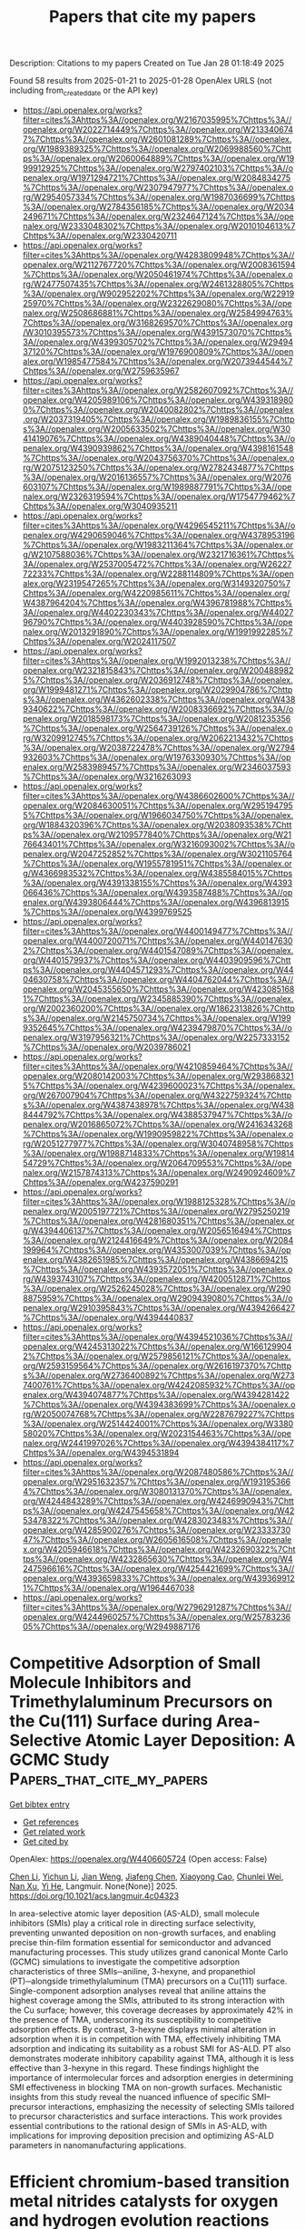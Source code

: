 #+TITLE: Papers that cite my papers
Description: Citations to my papers
Created on Tue Jan 28 01:18:49 2025

Found 58 results from 2025-01-21 to 2025-01-28
OpenAlex URLS (not including from_created_date or the API key)
- [[https://api.openalex.org/works?filter=cites%3Ahttps%3A//openalex.org/W2167035995%7Chttps%3A//openalex.org/W2022714449%7Chttps%3A//openalex.org/W2133406747%7Chttps%3A//openalex.org/W2601081289%7Chttps%3A//openalex.org/W1989389325%7Chttps%3A//openalex.org/W2069988560%7Chttps%3A//openalex.org/W2060064889%7Chttps%3A//openalex.org/W1999912925%7Chttps%3A//openalex.org/W2797402103%7Chttps%3A//openalex.org/W1971294721%7Chttps%3A//openalex.org/W2084834275%7Chttps%3A//openalex.org/W2307947977%7Chttps%3A//openalex.org/W2954057334%7Chttps%3A//openalex.org/W1987036699%7Chttps%3A//openalex.org/W2784356185%7Chttps%3A//openalex.org/W2034249671%7Chttps%3A//openalex.org/W2324647124%7Chttps%3A//openalex.org/W2333048302%7Chttps%3A//openalex.org/W2010104613%7Chttps%3A//openalex.org/W2330420711]]
- [[https://api.openalex.org/works?filter=cites%3Ahttps%3A//openalex.org/W4283809948%7Chttps%3A//openalex.org/W2112767720%7Chttps%3A//openalex.org/W2008361594%7Chttps%3A//openalex.org/W2050461974%7Chttps%3A//openalex.org/W2477507435%7Chttps%3A//openalex.org/W2461328805%7Chttps%3A//openalex.org/W902952202%7Chttps%3A//openalex.org/W2291925970%7Chttps%3A//openalex.org/W2322629080%7Chttps%3A//openalex.org/W2508686881%7Chttps%3A//openalex.org/W2584994763%7Chttps%3A//openalex.org/W3168269570%7Chttps%3A//openalex.org/W3010395573%7Chttps%3A//openalex.org/W4391573070%7Chttps%3A//openalex.org/W4399305702%7Chttps%3A//openalex.org/W2949437120%7Chttps%3A//openalex.org/W1976900809%7Chttps%3A//openalex.org/W1985477584%7Chttps%3A//openalex.org/W2073944544%7Chttps%3A//openalex.org/W2759635967]]
- [[https://api.openalex.org/works?filter=cites%3Ahttps%3A//openalex.org/W2582607092%7Chttps%3A//openalex.org/W4205989106%7Chttps%3A//openalex.org/W4393189800%7Chttps%3A//openalex.org/W2040082802%7Chttps%3A//openalex.org/W2037319405%7Chttps%3A//openalex.org/W1989836155%7Chttps%3A//openalex.org/W2005633502%7Chttps%3A//openalex.org/W3041419076%7Chttps%3A//openalex.org/W4389040448%7Chttps%3A//openalex.org/W4390939862%7Chttps%3A//openalex.org/W4398161548%7Chttps%3A//openalex.org/W2043756370%7Chttps%3A//openalex.org/W2075123250%7Chttps%3A//openalex.org/W2782434877%7Chttps%3A//openalex.org/W2016136557%7Chttps%3A//openalex.org/W2076603107%7Chttps%3A//openalex.org/W1989887791%7Chttps%3A//openalex.org/W2326319594%7Chttps%3A//openalex.org/W1754779462%7Chttps%3A//openalex.org/W3040935211]]
- [[https://api.openalex.org/works?filter=cites%3Ahttps%3A//openalex.org/W4296545211%7Chttps%3A//openalex.org/W4290659046%7Chttps%3A//openalex.org/W4378953196%7Chttps%3A//openalex.org/W1983211364%7Chttps%3A//openalex.org/W2107588036%7Chttps%3A//openalex.org/W2321716361%7Chttps%3A//openalex.org/W2537005472%7Chttps%3A//openalex.org/W2622772233%7Chttps%3A//openalex.org/W2288114809%7Chttps%3A//openalex.org/W2319547265%7Chttps%3A//openalex.org/W3149320750%7Chttps%3A//openalex.org/W4220985611%7Chttps%3A//openalex.org/W4387964204%7Chttps%3A//openalex.org/W4396781988%7Chttps%3A//openalex.org/W4402230343%7Chttps%3A//openalex.org/W4402796790%7Chttps%3A//openalex.org/W4403928590%7Chttps%3A//openalex.org/W2013291890%7Chttps%3A//openalex.org/W1991992285%7Chttps%3A//openalex.org/W2024117507]]
- [[https://api.openalex.org/works?filter=cites%3Ahttps%3A//openalex.org/W1992013238%7Chttps%3A//openalex.org/W2321815843%7Chttps%3A//openalex.org/W2004889825%7Chttps%3A//openalex.org/W2036912748%7Chttps%3A//openalex.org/W1999481271%7Chttps%3A//openalex.org/W2029904786%7Chttps%3A//openalex.org/W4362602338%7Chttps%3A//openalex.org/W4389340622%7Chttps%3A//openalex.org/W2008336692%7Chttps%3A//openalex.org/W2018598173%7Chttps%3A//openalex.org/W2081235356%7Chttps%3A//openalex.org/W2564739126%7Chttps%3A//openalex.org/W3209912745%7Chttps%3A//openalex.org/W2062213432%7Chttps%3A//openalex.org/W2038722478%7Chttps%3A//openalex.org/W2794932603%7Chttps%3A//openalex.org/W1976330930%7Chttps%3A//openalex.org/W2583989457%7Chttps%3A//openalex.org/W2346037593%7Chttps%3A//openalex.org/W3216263093]]
- [[https://api.openalex.org/works?filter=cites%3Ahttps%3A//openalex.org/W4386602600%7Chttps%3A//openalex.org/W2084630051%7Chttps%3A//openalex.org/W2951947955%7Chttps%3A//openalex.org/W1966034750%7Chttps%3A//openalex.org/W1884320396%7Chttps%3A//openalex.org/W2038093538%7Chttps%3A//openalex.org/W2109577840%7Chttps%3A//openalex.org/W2176643401%7Chttps%3A//openalex.org/W3216093002%7Chttps%3A//openalex.org/W2047252852%7Chttps%3A//openalex.org/W3021105764%7Chttps%3A//openalex.org/W1955781951%7Chttps%3A//openalex.org/W4366983532%7Chttps%3A//openalex.org/W4385584015%7Chttps%3A//openalex.org/W4391338155%7Chttps%3A//openalex.org/W4393066436%7Chttps%3A//openalex.org/W4393587488%7Chttps%3A//openalex.org/W4393806444%7Chttps%3A//openalex.org/W4396813915%7Chttps%3A//openalex.org/W4399769525]]
- [[https://api.openalex.org/works?filter=cites%3Ahttps%3A//openalex.org/W4400149477%7Chttps%3A//openalex.org/W4400720071%7Chttps%3A//openalex.org/W4401476302%7Chttps%3A//openalex.org/W4401547089%7Chttps%3A//openalex.org/W4401579937%7Chttps%3A//openalex.org/W4403909596%7Chttps%3A//openalex.org/W4404571293%7Chttps%3A//openalex.org/W4404630758%7Chttps%3A//openalex.org/W4404762044%7Chttps%3A//openalex.org/W2045355650%7Chttps%3A//openalex.org/W4230851681%7Chttps%3A//openalex.org/W2345885390%7Chttps%3A//openalex.org/W2002360200%7Chttps%3A//openalex.org/W1862313826%7Chttps%3A//openalex.org/W2145750734%7Chttps%3A//openalex.org/W1999352645%7Chttps%3A//openalex.org/W4239479870%7Chttps%3A//openalex.org/W3197956321%7Chttps%3A//openalex.org/W2257333152%7Chttps%3A//openalex.org/W2039786021]]
- [[https://api.openalex.org/works?filter=cites%3Ahttps%3A//openalex.org/W4210859464%7Chttps%3A//openalex.org/W2080142003%7Chttps%3A//openalex.org/W2938683215%7Chttps%3A//openalex.org/W4239600023%7Chttps%3A//openalex.org/W267007904%7Chttps%3A//openalex.org/W4322759324%7Chttps%3A//openalex.org/W4387438978%7Chttps%3A//openalex.org/W4388444792%7Chttps%3A//openalex.org/W4388537947%7Chttps%3A//openalex.org/W2016865072%7Chttps%3A//openalex.org/W2416343268%7Chttps%3A//openalex.org/W1990959822%7Chttps%3A//openalex.org/W2051277977%7Chttps%3A//openalex.org/W3040748958%7Chttps%3A//openalex.org/W1988714833%7Chttps%3A//openalex.org/W1981454729%7Chttps%3A//openalex.org/W2064709553%7Chttps%3A//openalex.org/W2157874313%7Chttps%3A//openalex.org/W2490924609%7Chttps%3A//openalex.org/W4237590291]]
- [[https://api.openalex.org/works?filter=cites%3Ahttps%3A//openalex.org/W1988125328%7Chttps%3A//openalex.org/W2005197721%7Chttps%3A//openalex.org/W2795250219%7Chttps%3A//openalex.org/W4281680351%7Chttps%3A//openalex.org/W4394406137%7Chttps%3A//openalex.org/W2056516494%7Chttps%3A//openalex.org/W2124416649%7Chttps%3A//openalex.org/W2084199964%7Chttps%3A//openalex.org/W4353007039%7Chttps%3A//openalex.org/W4382651985%7Chttps%3A//openalex.org/W4386694215%7Chttps%3A//openalex.org/W4393572051%7Chttps%3A//openalex.org/W4393743107%7Chttps%3A//openalex.org/W4200512871%7Chttps%3A//openalex.org/W2526245028%7Chttps%3A//openalex.org/W2908875959%7Chttps%3A//openalex.org/W2909439080%7Chttps%3A//openalex.org/W2910395843%7Chttps%3A//openalex.org/W4394266427%7Chttps%3A//openalex.org/W4394440837]]
- [[https://api.openalex.org/works?filter=cites%3Ahttps%3A//openalex.org/W4394521036%7Chttps%3A//openalex.org/W4245313022%7Chttps%3A//openalex.org/W1661299042%7Chttps%3A//openalex.org/W2579856121%7Chttps%3A//openalex.org/W2593159564%7Chttps%3A//openalex.org/W2616197370%7Chttps%3A//openalex.org/W2736400892%7Chttps%3A//openalex.org/W2737400761%7Chttps%3A//openalex.org/W4242085932%7Chttps%3A//openalex.org/W4394074877%7Chttps%3A//openalex.org/W4394281422%7Chttps%3A//openalex.org/W4394383699%7Chttps%3A//openalex.org/W2050074768%7Chttps%3A//openalex.org/W2287679227%7Chttps%3A//openalex.org/W2514424001%7Chttps%3A//openalex.org/W338058020%7Chttps%3A//openalex.org/W2023154463%7Chttps%3A//openalex.org/W2441997026%7Chttps%3A//openalex.org/W4394384117%7Chttps%3A//openalex.org/W4394531894]]
- [[https://api.openalex.org/works?filter=cites%3Ahttps%3A//openalex.org/W2087480586%7Chttps%3A//openalex.org/W2951632357%7Chttps%3A//openalex.org/W1931953664%7Chttps%3A//openalex.org/W3080131370%7Chttps%3A//openalex.org/W4244843289%7Chttps%3A//openalex.org/W4246990943%7Chttps%3A//openalex.org/W4247545658%7Chttps%3A//openalex.org/W4253478322%7Chttps%3A//openalex.org/W4283023483%7Chttps%3A//openalex.org/W4285900276%7Chttps%3A//openalex.org/W2333373047%7Chttps%3A//openalex.org/W2605616508%7Chttps%3A//openalex.org/W4205946618%7Chttps%3A//openalex.org/W4232690322%7Chttps%3A//openalex.org/W4232865630%7Chttps%3A//openalex.org/W4247596616%7Chttps%3A//openalex.org/W4254421699%7Chttps%3A//openalex.org/W4393659833%7Chttps%3A//openalex.org/W4393699121%7Chttps%3A//openalex.org/W1964467038]]
- [[https://api.openalex.org/works?filter=cites%3Ahttps%3A//openalex.org/W2796291287%7Chttps%3A//openalex.org/W4244960257%7Chttps%3A//openalex.org/W2578323605%7Chttps%3A//openalex.org/W2949887176]]

* Competitive Adsorption of Small Molecule Inhibitors and Trimethylaluminum Precursors on the Cu(111) Surface during Area-Selective Atomic Layer Deposition: A GCMC Study  :Papers_that_cite_my_papers:
:PROPERTIES:
:UUID: https://openalex.org/W4406605724
:TOPICS: Semiconductor materials and devices, Electronic and Structural Properties of Oxides, Machine Learning in Materials Science
:PUBLICATION_DATE: 2025-01-20
:END:    
    
[[elisp:(doi-add-bibtex-entry "https://doi.org/10.1021/acs.langmuir.4c04323")][Get bibtex entry]] 

- [[elisp:(progn (xref--push-markers (current-buffer) (point)) (oa--referenced-works "https://openalex.org/W4406605724"))][Get references]]
- [[elisp:(progn (xref--push-markers (current-buffer) (point)) (oa--related-works "https://openalex.org/W4406605724"))][Get related work]]
- [[elisp:(progn (xref--push-markers (current-buffer) (point)) (oa--cited-by-works "https://openalex.org/W4406605724"))][Get cited by]]

OpenAlex: https://openalex.org/W4406605724 (Open access: False)
    
[[https://openalex.org/A5021167945][Chen Li]], [[https://openalex.org/A5091336946][Yichun Li]], [[https://openalex.org/A5082041657][Jian Weng]], [[https://openalex.org/A5101445417][Jiafeng Chen]], [[https://openalex.org/A5043574204][Xiaoyong Cao]], [[https://openalex.org/A5057332671][Chunlei Wei]], [[https://openalex.org/A5101570418][Nan Xu]], [[https://openalex.org/A5080069508][Yi He]], Langmuir. None(None)] 2025. https://doi.org/10.1021/acs.langmuir.4c04323 
     
In area-selective atomic layer deposition (AS-ALD), small molecule inhibitors (SMIs) play a critical role in directing surface selectivity, preventing unwanted deposition on non-growth surfaces, and enabling precise thin-film formation essential for semiconductor and advanced manufacturing processes. This study utilizes grand canonical Monte Carlo (GCMC) simulations to investigate the competitive adsorption characteristics of three SMIs─aniline, 3-hexyne, and propanethiol (PT)─alongside trimethylaluminum (TMA) precursors on a Cu(111) surface. Single-component adsorption analyses reveal that aniline attains the highest coverage among the SMIs, attributed to its strong interaction with the Cu surface; however, this coverage decreases by approximately 42% in the presence of TMA, underscoring its susceptibility to competitive adsorption effects. By contrast, 3-hexyne displays minimal alteration in adsorption when it is in competition with TMA, effectively inhibiting TMA adsorption and indicating its suitability as a robust SMI for AS-ALD. PT also demonstrates moderate inhibitory capability against TMA, although it is less effective than 3-hexyne in this regard. These findings highlight the importance of intermolecular forces and adsorption energies in determining SMI effectiveness in blocking TMA on non-growth surfaces. Mechanistic insights from this study reveal the nuanced influence of specific SMI–precursor interactions, emphasizing the necessity of selecting SMIs tailored to precursor characteristics and surface interactions. This work provides essential contributions to the rational design of SMIs in AS-ALD, with implications for improving deposition precision and optimizing AS-ALD parameters in nanomanufacturing applications.    

    

* Efficient chromium-based transition metal nitrides catalysts for oxygen and hydrogen evolution reactions  :Papers_that_cite_my_papers:
:PROPERTIES:
:UUID: https://openalex.org/W4406605754
:TOPICS: Electrocatalysts for Energy Conversion, Machine Learning in Materials Science, Fuel Cells and Related Materials
:PUBLICATION_DATE: 2025-01-20
:END:    
    
[[elisp:(doi-add-bibtex-entry "https://doi.org/10.1016/j.rser.2025.115385")][Get bibtex entry]] 

- [[elisp:(progn (xref--push-markers (current-buffer) (point)) (oa--referenced-works "https://openalex.org/W4406605754"))][Get references]]
- [[elisp:(progn (xref--push-markers (current-buffer) (point)) (oa--related-works "https://openalex.org/W4406605754"))][Get related work]]
- [[elisp:(progn (xref--push-markers (current-buffer) (point)) (oa--cited-by-works "https://openalex.org/W4406605754"))][Get cited by]]

OpenAlex: https://openalex.org/W4406605754 (Open access: False)
    
[[https://openalex.org/A5014477971][Muhammad Faizan]], [[https://openalex.org/A5114133554][Humaira A. Bibi]], [[https://openalex.org/A5100498561][Erum Aamir]], [[https://openalex.org/A5115945480][Roheen Saeed]], [[https://openalex.org/A5045021169][Sieh Kiong Tiong]], [[https://openalex.org/A5027843807][Hua Song]], Renewable and Sustainable Energy Reviews. 212(None)] 2025. https://doi.org/10.1016/j.rser.2025.115385 
     
No abstract    

    

* De novo-design of highly exposed Co−N−C single-atom catalyst for oxygen reduction reaction  :Papers_that_cite_my_papers:
:PROPERTIES:
:UUID: https://openalex.org/W4406608127
:TOPICS: Electrocatalysts for Energy Conversion, Catalytic Processes in Materials Science, Fuel Cells and Related Materials
:PUBLICATION_DATE: 2025-01-01
:END:    
    
[[elisp:(doi-add-bibtex-entry "https://doi.org/10.1016/s1872-5813(24)60481-0")][Get bibtex entry]] 

- [[elisp:(progn (xref--push-markers (current-buffer) (point)) (oa--referenced-works "https://openalex.org/W4406608127"))][Get references]]
- [[elisp:(progn (xref--push-markers (current-buffer) (point)) (oa--related-works "https://openalex.org/W4406608127"))][Get related work]]
- [[elisp:(progn (xref--push-markers (current-buffer) (point)) (oa--cited-by-works "https://openalex.org/W4406608127"))][Get cited by]]

OpenAlex: https://openalex.org/W4406608127 (Open access: False)
    
[[https://openalex.org/A5101493771][Dan Zhou]], [[https://openalex.org/A5089554004][Haolin Zhu]], [[https://openalex.org/A5115602222][Yang Zhao]], [[https://openalex.org/A5089195935][Yiming Liu]], Journal of Fuel Chemistry and Technology. 53(1)] 2025. https://doi.org/10.1016/s1872-5813(24)60481-0 
     
No abstract    

    

* Effect of palladium core size on the activity and durability of Pt-Monolayer electrocatalysts for oxygen reduction reaction  :Papers_that_cite_my_papers:
:PROPERTIES:
:UUID: https://openalex.org/W4406615391
:TOPICS: Electrocatalysts for Energy Conversion, Fuel Cells and Related Materials, Advanced Memory and Neural Computing
:PUBLICATION_DATE: 2025-01-01
:END:    
    
[[elisp:(doi-add-bibtex-entry "https://doi.org/10.1016/j.apsusc.2025.162477")][Get bibtex entry]] 

- [[elisp:(progn (xref--push-markers (current-buffer) (point)) (oa--referenced-works "https://openalex.org/W4406615391"))][Get references]]
- [[elisp:(progn (xref--push-markers (current-buffer) (point)) (oa--related-works "https://openalex.org/W4406615391"))][Get related work]]
- [[elisp:(progn (xref--push-markers (current-buffer) (point)) (oa--cited-by-works "https://openalex.org/W4406615391"))][Get cited by]]

OpenAlex: https://openalex.org/W4406615391 (Open access: True)
    
[[https://openalex.org/A5088665101][Jiye Choi]], [[https://openalex.org/A5049428590][Eunjik Lee]], [[https://openalex.org/A5083249603][Seung-min Woo]], [[https://openalex.org/A5058164845][Youngjoo Whang]], [[https://openalex.org/A5089960440][Yongmin Kwon]], [[https://openalex.org/A5087537676][Min Ho Seo]], [[https://openalex.org/A5101891966][Eunae Cho]], [[https://openalex.org/A5005962727][Gu‐Gon Park]], Applied Surface Science. None(None)] 2025. https://doi.org/10.1016/j.apsusc.2025.162477 
     
No abstract    

    

* Hierarchical MoS2@NiFeCo‐Mo(doped)‐Layered Double Hydroxide Heterostructures as Efficient Alkaline Water Splitting (Photo)Electro‐catalysts  :Papers_that_cite_my_papers:
:PROPERTIES:
:UUID: https://openalex.org/W4406617906
:TOPICS: Electrocatalysts for Energy Conversion, Advanced Photocatalysis Techniques, Advanced battery technologies research
:PUBLICATION_DATE: 2025-01-20
:END:    
    
[[elisp:(doi-add-bibtex-entry "https://doi.org/10.1002/smll.202409097")][Get bibtex entry]] 

- [[elisp:(progn (xref--push-markers (current-buffer) (point)) (oa--referenced-works "https://openalex.org/W4406617906"))][Get references]]
- [[elisp:(progn (xref--push-markers (current-buffer) (point)) (oa--related-works "https://openalex.org/W4406617906"))][Get related work]]
- [[elisp:(progn (xref--push-markers (current-buffer) (point)) (oa--cited-by-works "https://openalex.org/W4406617906"))][Get cited by]]

OpenAlex: https://openalex.org/W4406617906 (Open access: True)
    
[[https://openalex.org/A5040505150][Kayvan Moradi]], [[https://openalex.org/A5066455688][Maysam Ashrafi]], [[https://openalex.org/A5019858620][Abdollah Salimi]], [[https://openalex.org/A5012792506][Marko Melander]], Small. None(None)] 2025. https://doi.org/10.1002/smll.202409097 
     
Abstract Designing cost‐effective electrocatalysts with fast reaction kinetics and high stability is an outstanding challenge in green hydrogen generation through overall water splitting (OWS). Layered double hydroxide (LDH) heterostructure materials are promising candidates to catalyze both oxygen evolution reaction (OER) and hydrogen evolution reaction (HER), the two OWS half‐cell reactions. This work develops a facile hydrothermal route to synthesiz hierarchical heterostructure MoS 2 @NiFeCo‐LDH and MoS 2 @NiFeCo‐Mo(doped)‐LDH electrocatalysts, which exhibit extremely good OER and HER performance as witnessed by their low IR‐corrected overpotentials of 156 and 61 mV with at a current density of 10 mA cm −2 under light assistance. The MoS 2 @NiFeCo‐Mo(doped)‐LDH‐MoS 2 @NiFeCo‐LDH OWS cell achieves a low cell voltage of 1.46V at 10 mA cm −2 during light‐assisted water electrolysis. Both materials exhibited exceptional stability under industrially relevant HER and OER conditions, maintaining a current density of 1 A cm −2 with minimal alterations in their potential and performance. The experimental and computational results demonstrate that doping the LDH matrix with high‐valence Mo atoms and MoS 2 quantum dots improves the electrocatalytic activity by 1) enhancing electron transfer, 2) making the electrocatalyst metallic, 3) increasing the number of active sites, 4) lowering the thermodynamic overpotential, and 5) changing the OER mechanism. Overall, this work develops a facile synthesis method to design highly active and stable MoS 2 @NiFeCo‐Mo(doped)‐LDH heterostructure electrocatalysts.    

    

* Phase-tunable cobalt borides with amorphous shell toward highly efficient oxygen evolution reaction  :Papers_that_cite_my_papers:
:PROPERTIES:
:UUID: https://openalex.org/W4406618795
:TOPICS: Electrocatalysts for Energy Conversion, Catalytic Processes in Materials Science, Fuel Cells and Related Materials
:PUBLICATION_DATE: 2025-01-20
:END:    
    
[[elisp:(doi-add-bibtex-entry "https://doi.org/10.1016/j.jpowsour.2025.236255")][Get bibtex entry]] 

- [[elisp:(progn (xref--push-markers (current-buffer) (point)) (oa--referenced-works "https://openalex.org/W4406618795"))][Get references]]
- [[elisp:(progn (xref--push-markers (current-buffer) (point)) (oa--related-works "https://openalex.org/W4406618795"))][Get related work]]
- [[elisp:(progn (xref--push-markers (current-buffer) (point)) (oa--cited-by-works "https://openalex.org/W4406618795"))][Get cited by]]

OpenAlex: https://openalex.org/W4406618795 (Open access: False)
    
[[https://openalex.org/A5101892882][Yuxin Gao]], [[https://openalex.org/A5004221127][Xiaowei Yang]], [[https://openalex.org/A5113559649][Yuyang Zong]], [[https://openalex.org/A5102883680][Lihong Bao]], [[https://openalex.org/A5088329516][Ruguang Ma]], [[https://openalex.org/A5071556047][Jijun Zhao]], Journal of Power Sources. 631(None)] 2025. https://doi.org/10.1016/j.jpowsour.2025.236255 
     
No abstract    

    

* Synergistic effect of In2+ doping in MoS2 nanosheets for rapid hydrogen production  :Papers_that_cite_my_papers:
:PROPERTIES:
:UUID: https://openalex.org/W4406629707
:TOPICS: Electrocatalysts for Energy Conversion, Chalcogenide Semiconductor Thin Films, MXene and MAX Phase Materials
:PUBLICATION_DATE: 2025-01-21
:END:    
    
[[elisp:(doi-add-bibtex-entry "https://doi.org/10.1016/j.mseb.2025.118032")][Get bibtex entry]] 

- [[elisp:(progn (xref--push-markers (current-buffer) (point)) (oa--referenced-works "https://openalex.org/W4406629707"))][Get references]]
- [[elisp:(progn (xref--push-markers (current-buffer) (point)) (oa--related-works "https://openalex.org/W4406629707"))][Get related work]]
- [[elisp:(progn (xref--push-markers (current-buffer) (point)) (oa--cited-by-works "https://openalex.org/W4406629707"))][Get cited by]]

OpenAlex: https://openalex.org/W4406629707 (Open access: False)
    
[[https://openalex.org/A5018077496][Sanjay A. Bhakhar]], [[https://openalex.org/A5048688599][G. K. Solanki]], [[https://openalex.org/A5018687599][Shweta D. Dabhi]], [[https://openalex.org/A5088379292][Trupti K. Gajaria]], [[https://openalex.org/A5061895171][Pratik M. Pataniya]], [[https://openalex.org/A5079597192][C.K. Sumesh]], Materials Science and Engineering B. 314(None)] 2025. https://doi.org/10.1016/j.mseb.2025.118032 
     
No abstract    

    

* Effect of Nitrogen and Phosphorus Doping of Reduced Graphene Oxide in the Hydrogen Evolution Catalytic Activity of Supported Ru Nanoparticles  :Papers_that_cite_my_papers:
:PROPERTIES:
:UUID: https://openalex.org/W4406632336
:TOPICS: Electrocatalysts for Energy Conversion, Electrochemical Analysis and Applications, Advanced battery technologies research
:PUBLICATION_DATE: 2025-01-20
:END:    
    
[[elisp:(doi-add-bibtex-entry "https://doi.org/10.1021/acsami.4c15547")][Get bibtex entry]] 

- [[elisp:(progn (xref--push-markers (current-buffer) (point)) (oa--referenced-works "https://openalex.org/W4406632336"))][Get references]]
- [[elisp:(progn (xref--push-markers (current-buffer) (point)) (oa--related-works "https://openalex.org/W4406632336"))][Get related work]]
- [[elisp:(progn (xref--push-markers (current-buffer) (point)) (oa--cited-by-works "https://openalex.org/W4406632336"))][Get cited by]]

OpenAlex: https://openalex.org/W4406632336 (Open access: False)
    
[[https://openalex.org/A5026197813][Laura Mallón]], [[https://openalex.org/A5018495666][Javier Navarro‐Ruiz]], [[https://openalex.org/A5005842815][Christian Cerezo-Navarrete]], [[https://openalex.org/A5031206734][Nuria Romero]], [[https://openalex.org/A5045082437][Iker Del Rosal]], [[https://openalex.org/A5080028922][Jordi García‐Antón]], [[https://openalex.org/A5075844774][Roger Bofill]], [[https://openalex.org/A5067872150][Luis M. Martínez‐Prieto]], [[https://openalex.org/A5016827993][Karine Philippot]], [[https://openalex.org/A5029373017][Romuald Poteau]], [[https://openalex.org/A5039090961][Xavier Sala]], ACS Applied Materials & Interfaces. None(None)] 2025. https://doi.org/10.1021/acsami.4c15547 
     
Three different cathodic materials for the hydrogen evolution reaction (HER) consisting of Ru nanoparticles (NPs) supported onto a bare and two doped reduced graphene oxides (r-GO) have been studied. Ru NPs have been synthesized in situ by means of the organometallic approach in the presence of each reduced graphene support (bare (rGO), N-doped (NH2-rGO) and P-doped (P-rGO)). (HR)TEM, EDX, EA, ICP-OES, XPS, Raman and NMR techniques have been used to fully characterize the obtained rGO-supported Ru materials. These materials have been deposited onto a glassy carbon rotating disk electrode (GC-RDE) to assess their HER electrocatalytic activity at acidic pH. The results show that all three materials are stable under reductive conditions for at least 12 h, and that the heteroatom-doping of the graphene structure extremely increases the activity of the electrodes, especially for the case of Ru@P-rGO, where the overpotential at −10 mA·cm–2 decreases to only 2 mV. Realistic (based on experimental compositional data) modeling of the three rGO supports combined with DFT computational analysis of the electronic and electrocatalytic properties of the hybrid nanocatalysts allows attributing the observed electrocatalytic performances to a combination of interrelated factors such as the distance of the Ru atoms to the dopped rGO support and the hydride content at the Ru NP surface.    

    

* Electrostatic and Electronic Effects on Doped Nickel Oxide Nanofilms for Water Oxidation  :Papers_that_cite_my_papers:
:PROPERTIES:
:UUID: https://openalex.org/W4406632531
:TOPICS: Electrocatalysts for Energy Conversion, Advanced battery technologies research, Copper-based nanomaterials and applications
:PUBLICATION_DATE: 2025-01-20
:END:    
    
[[elisp:(doi-add-bibtex-entry "https://doi.org/10.1021/jacs.4c14493")][Get bibtex entry]] 

- [[elisp:(progn (xref--push-markers (current-buffer) (point)) (oa--referenced-works "https://openalex.org/W4406632531"))][Get references]]
- [[elisp:(progn (xref--push-markers (current-buffer) (point)) (oa--related-works "https://openalex.org/W4406632531"))][Get related work]]
- [[elisp:(progn (xref--push-markers (current-buffer) (point)) (oa--cited-by-works "https://openalex.org/W4406632531"))][Get cited by]]

OpenAlex: https://openalex.org/W4406632531 (Open access: False)
    
[[https://openalex.org/A5110556665][Ina Østrøm]], [[https://openalex.org/A5073854289][Marco Favaro]], [[https://openalex.org/A5115955321][Moein Seyfouri]], [[https://openalex.org/A5009562147][Patrick A. Burr]], [[https://openalex.org/A5082502942][Bram Hoex]], Journal of the American Chemical Society. None(None)] 2025. https://doi.org/10.1021/jacs.4c14493 
     
An ideal water-splitting electrocatalyst is inexpensive, abundant, highly active, stable, selective, and durable. The anodic oxygen evolution reaction (OER) is the main bottleneck for H2 production with a complex and not fully resolved mechanism, slow kinetics, and high overpotential. Nickel oxide-based catalysts (NiOx) are highly active and cheaper than precious metal catalysts. However, rigorous catalyst tests and DFT calculations are still needed to rationally optimize NiOx catalysts. In this work, we combine plasma-enhanced atomic layer deposition (PE-ALD) and density functional theory (DFT) to address the role of dopants in promoting NiOx OER activity. Ultrathin films of NiOx doped with Zn2+, Al3+, and Sn4+ presented improved intrinsic activity, stability, and durability for the OER. The results show a low to high catalytic performance of ZnNiOx < NiOx < AlNiOx < SnNiOx, which we attribute to an increase in the concentration of valence band (VB) holes combined with conduction band (CB) electron conductivity, characterized by electrochemical impedance spectroscopy (EIS). The influence of doping on the electronic structure and catalytic activity was investigated using advanced characterization techniques and density functional theory (DFT) calculations (PEB0/pob-TZVP). DFT complements the experimental results, showing that the dopant charge states and orbital hybridization enhance the OER by improving the charge carrier concentration and mobility, thus allowing optimal binding energies and charge dynamics and delocalization. Our findings demonstrate the potential of PE-ALD-doped nanofilms NiOx and DFT to rationally design and develop catalysts for sustainable energy applications.    

    

* The InP(100) Surface Phase Diagram: From the Gas Phase to the Electrochemical Environment  :Papers_that_cite_my_papers:
:PROPERTIES:
:UUID: https://openalex.org/W4406636092
:TOPICS: Semiconductor materials and interfaces, Surface and Thin Film Phenomena, Semiconductor Quantum Structures and Devices
:PUBLICATION_DATE: 2025-01-21
:END:    
    
[[elisp:(doi-add-bibtex-entry "https://doi.org/10.1021/acsami.4c20370")][Get bibtex entry]] 

- [[elisp:(progn (xref--push-markers (current-buffer) (point)) (oa--referenced-works "https://openalex.org/W4406636092"))][Get references]]
- [[elisp:(progn (xref--push-markers (current-buffer) (point)) (oa--related-works "https://openalex.org/W4406636092"))][Get related work]]
- [[elisp:(progn (xref--push-markers (current-buffer) (point)) (oa--cited-by-works "https://openalex.org/W4406636092"))][Get cited by]]

OpenAlex: https://openalex.org/W4406636092 (Open access: True)
    
[[https://openalex.org/A5067661545][Holger Euchner]], [[https://openalex.org/A5041125567][Vibhav Yadav]], [[https://openalex.org/A5010478591][Matthias M. May]], ACS Applied Materials & Interfaces. None(None)] 2025. https://doi.org/10.1021/acsami.4c20370 
     
The versatile optoelectronic properties of the material class of III–V semiconductors enable the highest performance in photovoltaic and photoelectrochemical solar cells. While a high level of control and understanding with respect to different surface reconstructions of these compounds in gas-phase ambient has been reached, the situation in an electrochemical environment still poses challenges. Here, we therefore have undertaken a computational study of the InP(100) surface in the presence of hydrogen and chlorine, mimicking the contact with a hydrochloric acid-containing electrolyte, aiming at an understanding of ion adsorption and dominant surface reconstructions with respect to applied potential and electrolyte concentration. For this purpose, the most stable surface terminations for hydrogen and chlorine (co)adsorption from the gas phase as well as the corresponding phase diagrams have been determined with respect to the hydrogen and chlorine chemical potential. In this context, we also introduce a quantitative type of phase diagram to highlight the stability of surface phases with respect to competing structures. Finally, by making use of the computational hydrogen electrode approach, these results were then transferred to the potential domain. We find that hydrogen (chlorine) adsorption is dominating at more (less) cathodic potentials, while coadsorption is limited to small fractions of the phase space. This allows us to determine experimentally accessible phases for which no detrimental effects, such as the creation of in-gap surface states, are to be expected.    

    

* All-round enhancement induced by oxophilic single Ru and W atoms for alkaline hydrogen oxidation of tiny Pt nanoparticles  :Papers_that_cite_my_papers:
:PROPERTIES:
:UUID: https://openalex.org/W4406639376
:TOPICS: Electrocatalysts for Energy Conversion, Catalytic Processes in Materials Science, Catalysis and Oxidation Reactions
:PUBLICATION_DATE: 2025-01-21
:END:    
    
[[elisp:(doi-add-bibtex-entry "https://doi.org/10.1038/s41467-025-56240-y")][Get bibtex entry]] 

- [[elisp:(progn (xref--push-markers (current-buffer) (point)) (oa--referenced-works "https://openalex.org/W4406639376"))][Get references]]
- [[elisp:(progn (xref--push-markers (current-buffer) (point)) (oa--related-works "https://openalex.org/W4406639376"))][Get related work]]
- [[elisp:(progn (xref--push-markers (current-buffer) (point)) (oa--cited-by-works "https://openalex.org/W4406639376"))][Get cited by]]

OpenAlex: https://openalex.org/W4406639376 (Open access: True)
    
[[https://openalex.org/A5040422186][Wensheng Jiao]], [[https://openalex.org/A5102655629][Zhanghao Ren]], [[https://openalex.org/A5102813471][Zhibo Cui]], [[https://openalex.org/A5100618362][Chao Ma]], [[https://openalex.org/A5092398487][Ziang Shang]], [[https://openalex.org/A5053758917][Guanzhen Chen]], [[https://openalex.org/A5065513785][Ruihu Lu]], [[https://openalex.org/A5050498273][Tao Gan]], [[https://openalex.org/A5100744706][Ziyun Wang]], [[https://openalex.org/A5007830024][Yu Xiong]], [[https://openalex.org/A5044208128][Yunhu Han]], Nature Communications. 16(1)] 2025. https://doi.org/10.1038/s41467-025-56240-y 
     
Anion exchange membrane fuel cells (AEMFCs) are one of the ideal energy conversion devices. However, platinum (Pt), as the benchmark catalyst for the hydrogen oxidation reaction (HOR) of AEMFCs anodes, still faces issues of insufficient performance and susceptibility to CO poisoning. Here, we report the Joule heating-assisted synthesis of a small sized Ru1Pt single-atom alloy catalyst loaded on nitrogen-doped carbon modified with single W atoms (s-Ru1Pt@W1/NC), in which the near-range single Ru atoms on the Ru1Pt nanoparticles and the long-range single W atoms on the support simultaneously modulate the electronic structure of the active Pt-site, enhancing alkaline HOR performance of s-Ru1Pt@W1/NC. The mass activity of s-Ru1Pt@W1/NC is 7.54 A mgPt+Ru-1 and exhibits notable stability in 1000 ppm CO/H2-saturated electrolyte. Surprisingly, it can operate stably in H2-saturated electrolyte for 1000 h with only 24.60 % decay. Theoretical calculations demonstrate that the proximal single Ru atoms and the remote single W atoms synergistically optimize the electronic structure of the active Pt-site, improving the HOR activity and CO tolerance of the catalyst. The development of anode catalysts for anion-exchange membrane fuel cells is promising but challenging in practical applications. Here, the authors report the tiny single-atom alloy nanoparticles that catalyze hydrogen oxidation reaction with very high activity, stability, and CO resistance.    

    

* Hydrogen Evolution Reaction Mechanism on Pristine and Defective Nickel Phosphate Surfaces  :Papers_that_cite_my_papers:
:PROPERTIES:
:UUID: https://openalex.org/W4406642017
:TOPICS: Electrocatalysts for Energy Conversion, Hydrogen Storage and Materials, Gas Sensing Nanomaterials and Sensors
:PUBLICATION_DATE: 2025-01-01
:END:    
    
[[elisp:(doi-add-bibtex-entry "https://doi.org/10.1016/j.rsurfi.2025.100431")][Get bibtex entry]] 

- [[elisp:(progn (xref--push-markers (current-buffer) (point)) (oa--referenced-works "https://openalex.org/W4406642017"))][Get references]]
- [[elisp:(progn (xref--push-markers (current-buffer) (point)) (oa--related-works "https://openalex.org/W4406642017"))][Get related work]]
- [[elisp:(progn (xref--push-markers (current-buffer) (point)) (oa--cited-by-works "https://openalex.org/W4406642017"))][Get cited by]]

OpenAlex: https://openalex.org/W4406642017 (Open access: True)
    
[[https://openalex.org/A5115958833][Dyah Puspasari Wijayanti]], [[https://openalex.org/A5093943619][Muhammad Arkan Nuruzzahran]], [[https://openalex.org/A5093943622][Dzaki Ahmad Syaifullah]], [[https://openalex.org/A5051765357][Damar Rastri Adhika]], [[https://openalex.org/A5004700064][Hamad AlMohamadi]], [[https://openalex.org/A5073285582][Nadhratun Naiim Mobarak]], [[https://openalex.org/A5031392156][Ni Luh Wulan Septiani]], [[https://openalex.org/A5006667199][Adhitya Gandaryus Saputro]], Results in Surfaces and Interfaces. None(None)] 2025. https://doi.org/10.1016/j.rsurfi.2025.100431 
     
No abstract    

    

* Theoretical Screening of Efficient TM/GaN Single-Atom Catalysts for Electroreduction of Nitrate to Ammonia  :Papers_that_cite_my_papers:
:PROPERTIES:
:UUID: https://openalex.org/W4406681579
:TOPICS: Ammonia Synthesis and Nitrogen Reduction, Hydrogen Storage and Materials, Catalytic Processes in Materials Science
:PUBLICATION_DATE: 2025-01-20
:END:    
    
[[elisp:(doi-add-bibtex-entry "https://doi.org/10.1021/acs.jpcc.4c06861")][Get bibtex entry]] 

- [[elisp:(progn (xref--push-markers (current-buffer) (point)) (oa--referenced-works "https://openalex.org/W4406681579"))][Get references]]
- [[elisp:(progn (xref--push-markers (current-buffer) (point)) (oa--related-works "https://openalex.org/W4406681579"))][Get related work]]
- [[elisp:(progn (xref--push-markers (current-buffer) (point)) (oa--cited-by-works "https://openalex.org/W4406681579"))][Get cited by]]

OpenAlex: https://openalex.org/W4406681579 (Open access: False)
    
[[https://openalex.org/A5100897197][Huifang Ma]], [[https://openalex.org/A5026308213][Saifei Yuan]], [[https://openalex.org/A5100631614][Shujuan Li]], [[https://openalex.org/A5101464029][Jiayao Wang]], [[https://openalex.org/A5080468708][Huiyun Zhang]], [[https://openalex.org/A5100671907][Yuping Zhang]], [[https://openalex.org/A5021216202][Jingxiu Yang]], [[https://openalex.org/A5101089205][Jinbo Sun]], [[https://openalex.org/A5087097404][Ke Xu]], [[https://openalex.org/A5056795585][Shulai Lei]], The Journal of Physical Chemistry C. None(None)] 2025. https://doi.org/10.1021/acs.jpcc.4c06861 
     
No abstract    

    

* Dual active site and metal–substrate interface effect endow platinum–ruthenium/molybdenum carbide efficient pH-universal hydrogen evolution reaction  :Papers_that_cite_my_papers:
:PROPERTIES:
:UUID: https://openalex.org/W4406683610
:TOPICS: Electrocatalysts for Energy Conversion, Fuel Cells and Related Materials, Advanced battery technologies research
:PUBLICATION_DATE: 2025-01-21
:END:    
    
[[elisp:(doi-add-bibtex-entry "https://doi.org/10.1016/j.jcis.2025.01.180")][Get bibtex entry]] 

- [[elisp:(progn (xref--push-markers (current-buffer) (point)) (oa--referenced-works "https://openalex.org/W4406683610"))][Get references]]
- [[elisp:(progn (xref--push-markers (current-buffer) (point)) (oa--related-works "https://openalex.org/W4406683610"))][Get related work]]
- [[elisp:(progn (xref--push-markers (current-buffer) (point)) (oa--cited-by-works "https://openalex.org/W4406683610"))][Get cited by]]

OpenAlex: https://openalex.org/W4406683610 (Open access: False)
    
[[https://openalex.org/A5046338806][H. Ling]], [[https://openalex.org/A5057974797][Qiang Yuan]], [[https://openalex.org/A5035477427][Tian Sheng]], [[https://openalex.org/A5100333868][Xun Wang]], Journal of Colloid and Interface Science. 685(None)] 2025. https://doi.org/10.1016/j.jcis.2025.01.180 
     
No abstract    

    

* A comprehensive review of two-dimensional high-entropy layered hydroxides: Synthesis, characterization, and applications  :Papers_that_cite_my_papers:
:PROPERTIES:
:UUID: https://openalex.org/W4406684537
:TOPICS: Layered Double Hydroxides Synthesis and Applications, Advanced Photocatalysis Techniques, Supercapacitor Materials and Fabrication
:PUBLICATION_DATE: 2025-01-21
:END:    
    
[[elisp:(doi-add-bibtex-entry "https://doi.org/10.1016/j.ccr.2025.216435")][Get bibtex entry]] 

- [[elisp:(progn (xref--push-markers (current-buffer) (point)) (oa--referenced-works "https://openalex.org/W4406684537"))][Get references]]
- [[elisp:(progn (xref--push-markers (current-buffer) (point)) (oa--related-works "https://openalex.org/W4406684537"))][Get related work]]
- [[elisp:(progn (xref--push-markers (current-buffer) (point)) (oa--cited-by-works "https://openalex.org/W4406684537"))][Get cited by]]

OpenAlex: https://openalex.org/W4406684537 (Open access: False)
    
[[https://openalex.org/A5054776188][Abdul Hai]], [[https://openalex.org/A5002772722][Muhammad Daud]], [[https://openalex.org/A5042891942][Ghulam Mujtaba]], [[https://openalex.org/A5068970722][Fawzi Banat]], [[https://openalex.org/A5045863680][Mamdouh A. Al‐Harthi]], Coordination Chemistry Reviews. 529(None)] 2025. https://doi.org/10.1016/j.ccr.2025.216435 
     
No abstract    

    

* Structural Changes in Metal Chalcogenide Nanoclusters Associated with Single Heteroatom Incorporation  :Papers_that_cite_my_papers:
:PROPERTIES:
:UUID: https://openalex.org/W4406690302
:TOPICS: Nanocluster Synthesis and Applications, Quantum Dots Synthesis And Properties, Organoselenium and organotellurium chemistry
:PUBLICATION_DATE: 2025-01-22
:END:    
    
[[elisp:(doi-add-bibtex-entry "https://doi.org/10.1021/acs.jpca.4c07000")][Get bibtex entry]] 

- [[elisp:(progn (xref--push-markers (current-buffer) (point)) (oa--referenced-works "https://openalex.org/W4406690302"))][Get references]]
- [[elisp:(progn (xref--push-markers (current-buffer) (point)) (oa--related-works "https://openalex.org/W4406690302"))][Get related work]]
- [[elisp:(progn (xref--push-markers (current-buffer) (point)) (oa--cited-by-works "https://openalex.org/W4406690302"))][Get cited by]]

OpenAlex: https://openalex.org/W4406690302 (Open access: False)
    
[[https://openalex.org/A5106382226][Xi-Lai Li]], [[https://openalex.org/A5001897288][Shana Havenridge]], [[https://openalex.org/A5078170618][Habib Gholipour‐Ranjbar]], [[https://openalex.org/A5104307840][Dylan Forbes]], [[https://openalex.org/A5013122232][W. O. Crain]], [[https://openalex.org/A5100331577][Cong Liu]], [[https://openalex.org/A5067234032][Julia Laskin]], The Journal of Physical Chemistry A. None(None)] 2025. https://doi.org/10.1021/acs.jpca.4c07000 
     
Atomically precise nanoclusters (NCs) are promising building blocks for designing materials and interfaces with unique properties. By incorporating heteroatoms into the core, the electronic and magnetic properties of NCs can be precisely tuned. To accurately predict these properties, density functional theory (DFT) is often employed, making the rigorous benchmarking of DFT results particularly important. In this study, we present a benchmarking approach based on metal chalcogenide NCs as a model system. We synthesized a series of bimetallic, iron–cobalt chalcogenide NCs [Co6–xFexS8(PEt3)6]+ (x = 0–6) (PEt = triethyl phosphine) and investigated the effect of heteroatoms in the octahedral metal chalcogenide core on their size and electronic properties. Using ion mobility-mass spectrometry (IM-MS), we observed a gradual increase in the collision cross section (CCS) with an increase in the number of Fe atoms in the core. DFT calculations combined with trajectory method CCS simulations successfully reproduced this trend, revealing that the increase in cluster size is primarily due to changes in metal–ligand bond lengths, while the electronic properties of the core remain largely unchanged. Moreover, this method allowed us to exclude certain multiplicity states of the NCs, as their CCS values were significantly different from those predicted for the lowest-energy structures. This study demonstrates that gas-phase IM-MS is a powerful technique for detecting subtle size differences in atomically precise NCs, which are often challenging to observe using conventional NC characterization methods. Accurate CCS measurements are established as a benchmark for comparison with theoretical calculations. The excellent correspondence between experimental data and theoretical predictions establishes a robust foundation for investigating structural changes of transition metal NCs of interest to a broad range of applications.    

    

* Unifying the Description of Hydrocarbons and Hydrogenated Carbon Materials with a Chemically Reactive Machine Learning Interatomic Potential  :Papers_that_cite_my_papers:
:PROPERTIES:
:UUID: https://openalex.org/W4406690375
:TOPICS: Machine Learning in Materials Science, Computational Drug Discovery Methods, Protein Structure and Dynamics
:PUBLICATION_DATE: 2025-01-22
:END:    
    
[[elisp:(doi-add-bibtex-entry "https://doi.org/10.1021/acs.chemmater.4c02905")][Get bibtex entry]] 

- [[elisp:(progn (xref--push-markers (current-buffer) (point)) (oa--referenced-works "https://openalex.org/W4406690375"))][Get references]]
- [[elisp:(progn (xref--push-markers (current-buffer) (point)) (oa--related-works "https://openalex.org/W4406690375"))][Get related work]]
- [[elisp:(progn (xref--push-markers (current-buffer) (point)) (oa--cited-by-works "https://openalex.org/W4406690375"))][Get cited by]]

OpenAlex: https://openalex.org/W4406690375 (Open access: True)
    
[[https://openalex.org/A5102713516][Rina Ibragimova]], [[https://openalex.org/A5033233561][Mikhail S. Kuklin]], [[https://openalex.org/A5077693331][Tigany Zarrouk]], [[https://openalex.org/A5100690164][A. Miguel]], Chemistry of Materials. None(None)] 2025. https://doi.org/10.1021/acs.chemmater.4c02905 
     
No abstract    

    

* Accelerating CALPHAD-based phase diagram predictions in complex alloys using universal machine learning potentials: Opportunities and challenges  :Papers_that_cite_my_papers:
:PROPERTIES:
:UUID: https://openalex.org/W4406693067
:TOPICS: Machine Learning in Materials Science, Microstructure and Mechanical Properties of Steels, Hydrogen embrittlement and corrosion behaviors in metals
:PUBLICATION_DATE: 2025-01-01
:END:    
    
[[elisp:(doi-add-bibtex-entry "https://doi.org/10.1016/j.actamat.2025.120747")][Get bibtex entry]] 

- [[elisp:(progn (xref--push-markers (current-buffer) (point)) (oa--referenced-works "https://openalex.org/W4406693067"))][Get references]]
- [[elisp:(progn (xref--push-markers (current-buffer) (point)) (oa--related-works "https://openalex.org/W4406693067"))][Get related work]]
- [[elisp:(progn (xref--push-markers (current-buffer) (point)) (oa--cited-by-works "https://openalex.org/W4406693067"))][Get cited by]]

OpenAlex: https://openalex.org/W4406693067 (Open access: False)
    
[[https://openalex.org/A5082318215][Siya Zhu]], [[https://openalex.org/A5114987515][Doğuhan Sarıtürk]], [[https://openalex.org/A5055147706][Raymundo Arróyave]], Acta Materialia. None(None)] 2025. https://doi.org/10.1016/j.actamat.2025.120747 
     
No abstract    

    

* Modeling electrochemical nitrogen reduction  :Papers_that_cite_my_papers:
:PROPERTIES:
:UUID: https://openalex.org/W4406694788
:TOPICS: Ammonia Synthesis and Nitrogen Reduction, Hydrogen Storage and Materials, Electrocatalysts for Energy Conversion
:PUBLICATION_DATE: 2025-01-01
:END:    
    
[[elisp:(doi-add-bibtex-entry "https://doi.org/10.1016/j.checat.2024.101239")][Get bibtex entry]] 

- [[elisp:(progn (xref--push-markers (current-buffer) (point)) (oa--referenced-works "https://openalex.org/W4406694788"))][Get references]]
- [[elisp:(progn (xref--push-markers (current-buffer) (point)) (oa--related-works "https://openalex.org/W4406694788"))][Get related work]]
- [[elisp:(progn (xref--push-markers (current-buffer) (point)) (oa--cited-by-works "https://openalex.org/W4406694788"))][Get cited by]]

OpenAlex: https://openalex.org/W4406694788 (Open access: False)
    
[[https://openalex.org/A5067326063][Árni Björn Höskuldsson]], [[https://openalex.org/A5039299164][Yasufumi Sakai]], [[https://openalex.org/A5024460223][Egill Skúlason]], Chem Catalysis. None(None)] 2025. https://doi.org/10.1016/j.checat.2024.101239 
     
No abstract    

    

* Screening of two-dimensional conductive MOFs as OER catalysts assisted by machine learning  :Papers_that_cite_my_papers:
:PROPERTIES:
:UUID: https://openalex.org/W4406696510
:TOPICS: Machine Learning in Materials Science, Catalytic Processes in Materials Science, Metal-Organic Frameworks: Synthesis and Applications
:PUBLICATION_DATE: 2025-01-22
:END:    
    
[[elisp:(doi-add-bibtex-entry "https://doi.org/10.1007/s10853-025-10612-3")][Get bibtex entry]] 

- [[elisp:(progn (xref--push-markers (current-buffer) (point)) (oa--referenced-works "https://openalex.org/W4406696510"))][Get references]]
- [[elisp:(progn (xref--push-markers (current-buffer) (point)) (oa--related-works "https://openalex.org/W4406696510"))][Get related work]]
- [[elisp:(progn (xref--push-markers (current-buffer) (point)) (oa--cited-by-works "https://openalex.org/W4406696510"))][Get cited by]]

OpenAlex: https://openalex.org/W4406696510 (Open access: False)
    
[[https://openalex.org/A5100373457][Yuyang Liu]], [[https://openalex.org/A5101580576][Jianping Sun]], [[https://openalex.org/A5070086944][Yuxin Chai]], [[https://openalex.org/A5110548830][Yu Yang]], [[https://openalex.org/A5115590218][Zhi Yang]], Journal of Materials Science. None(None)] 2025. https://doi.org/10.1007/s10853-025-10612-3 
     
No abstract    

    

* Re3(C6O6)2 monolayer: a promising metal–organic framework-based electro-catalyst for N2 reduction reaction  :Papers_that_cite_my_papers:
:PROPERTIES:
:UUID: https://openalex.org/W4406703810
:TOPICS: Ammonia Synthesis and Nitrogen Reduction, Advanced Photocatalysis Techniques, MXene and MAX Phase Materials
:PUBLICATION_DATE: 2025-01-22
:END:    
    
[[elisp:(doi-add-bibtex-entry "https://doi.org/10.1007/s11224-025-02449-y")][Get bibtex entry]] 

- [[elisp:(progn (xref--push-markers (current-buffer) (point)) (oa--referenced-works "https://openalex.org/W4406703810"))][Get references]]
- [[elisp:(progn (xref--push-markers (current-buffer) (point)) (oa--related-works "https://openalex.org/W4406703810"))][Get related work]]
- [[elisp:(progn (xref--push-markers (current-buffer) (point)) (oa--cited-by-works "https://openalex.org/W4406703810"))][Get cited by]]

OpenAlex: https://openalex.org/W4406703810 (Open access: False)
    
[[https://openalex.org/A5083351139][Honglan Li]], [[https://openalex.org/A5100651490][Lei Yang]], [[https://openalex.org/A5072964359][Xinglin Yang]], Structural Chemistry. None(None)] 2025. https://doi.org/10.1007/s11224-025-02449-y 
     
No abstract    

    

* Theoretical Insights into Methanol Electro-Oxidation on NiPd Nanoelectrocatalysts: Investigating the Carbonate–Palladium Oxide Pathway and the Role of Water and OH Adsorption  :Papers_that_cite_my_papers:
:PROPERTIES:
:UUID: https://openalex.org/W4406704738
:TOPICS: Electrocatalysts for Energy Conversion, Electrochemical Analysis and Applications, Advanced Memory and Neural Computing
:PUBLICATION_DATE: 2025-01-22
:END:    
    
[[elisp:(doi-add-bibtex-entry "https://doi.org/10.3390/catal15020101")][Get bibtex entry]] 

- [[elisp:(progn (xref--push-markers (current-buffer) (point)) (oa--referenced-works "https://openalex.org/W4406704738"))][Get references]]
- [[elisp:(progn (xref--push-markers (current-buffer) (point)) (oa--related-works "https://openalex.org/W4406704738"))][Get related work]]
- [[elisp:(progn (xref--push-markers (current-buffer) (point)) (oa--cited-by-works "https://openalex.org/W4406704738"))][Get cited by]]

OpenAlex: https://openalex.org/W4406704738 (Open access: True)
    
[[https://openalex.org/A5045766269][Alan Santoveña-Uribe]], [[https://openalex.org/A5006597803][Aldo Ledesma–Durán]], [[https://openalex.org/A5115788254][Julisa Torres-Enriquez]], [[https://openalex.org/A5061190210][I. Santamarı́a-Holek]], Catalysts. 15(2)] 2025. https://doi.org/10.3390/catal15020101  ([[https://www.mdpi.com/2073-4344/15/2/101/pdf?version=1737537275][pdf]])
     
We conducted a theoretical and experimental study on the electro-oxidation of methanol (MOR) on NixPdy nanoparticles. The results are presented in terms of kinetic parameters, surface concentrations, and peak currents, showing significant differences between three main compositions: Ni3Pd1, Ni1Pd1, and Ni1Pd3. The kinetic mechanism adopted for accounting the linear voltammetry experiments performed follows the carbonate–palladium oxide pathway of the MOR. Numerical simulations of the kinetic equations, fitted to experimental data obtained at varying methanol concentrations, allowed us to distinguish the adsorption contributions of methanol, water, and OH ions from the nonlinear contribution associated with palladium oxide and carbon dioxide production. The synergistic effects of Ni:Pd nanoalloys on the MOR were then assessed by analyzing the behavior and tendencies of the reaction rate constants for different bulk methanol concentrations. Our results suggest that a higher Pd content favors more efficient oxidation mechanisms by reducing the formation of intermediate products that cause surface poisoning, such as CO, carbonates, or palladium oxide. However, as the proportion of Ni increases, an increase in the concentration of adsorbed OH is observed, which dominates the blocking of active sites even greater than the palladium oxide blocking.    

    

* Mixed atomistic–implicit quantum/classical approach to molecular nanoplasmonics  :Papers_that_cite_my_papers:
:PROPERTIES:
:UUID: https://openalex.org/W4406706023
:TOPICS: Plasmonic and Surface Plasmon Research, Gold and Silver Nanoparticles Synthesis and Applications, Spectroscopy and Quantum Chemical Studies
:PUBLICATION_DATE: 2025-01-22
:END:    
    
[[elisp:(doi-add-bibtex-entry "https://doi.org/10.1063/5.0245629")][Get bibtex entry]] 

- [[elisp:(progn (xref--push-markers (current-buffer) (point)) (oa--referenced-works "https://openalex.org/W4406706023"))][Get references]]
- [[elisp:(progn (xref--push-markers (current-buffer) (point)) (oa--related-works "https://openalex.org/W4406706023"))][Get related work]]
- [[elisp:(progn (xref--push-markers (current-buffer) (point)) (oa--cited-by-works "https://openalex.org/W4406706023"))][Get cited by]]

OpenAlex: https://openalex.org/W4406706023 (Open access: True)
    
[[https://openalex.org/A5087697570][Pablo Grobas Illobre]], [[https://openalex.org/A5037244290][Piero Lafiosca]], [[https://openalex.org/A5030103670][Luca Bonatti]], [[https://openalex.org/A5060833721][Tommaso Giovannini]], [[https://openalex.org/A5081229473][Chiara Cappelli]], The Journal of Chemical Physics. 162(4)] 2025. https://doi.org/10.1063/5.0245629 
     
A multiscale quantum mechanical (QM)/classical approach is presented that is able to model the optical properties of complex nanostructures composed of a molecular system adsorbed on metal nanoparticles. The latter is described by a combined atomistic–continuum model, where the core is described using the implicit boundary element method (BEM) and the surface retains a fully atomistic picture and is treated employing the frequency-dependent fluctuating charge and fluctuating dipole (ωFQFμ) approach. The integrated QM/ωFQFμ-BEM model is numerically compared with state-of-the-art fully atomistic approaches, and the quality of the continuum/core partition is evaluated. The method is then extended to compute surface-enhanced Raman scattering within a time-dependent density functional theory framework.    

    

* Confining Surface Oxygen Redox in Double Perovskites for Enhanced Oxygen Evolution Reaction Activity and Stability  :Papers_that_cite_my_papers:
:PROPERTIES:
:UUID: https://openalex.org/W4406706492
:TOPICS: Electrocatalysts for Energy Conversion, Fuel Cells and Related Materials, Advancements in Solid Oxide Fuel Cells
:PUBLICATION_DATE: 2025-01-22
:END:    
    
[[elisp:(doi-add-bibtex-entry "https://doi.org/10.1002/aenm.202404560")][Get bibtex entry]] 

- [[elisp:(progn (xref--push-markers (current-buffer) (point)) (oa--referenced-works "https://openalex.org/W4406706492"))][Get references]]
- [[elisp:(progn (xref--push-markers (current-buffer) (point)) (oa--related-works "https://openalex.org/W4406706492"))][Get related work]]
- [[elisp:(progn (xref--push-markers (current-buffer) (point)) (oa--cited-by-works "https://openalex.org/W4406706492"))][Get cited by]]

OpenAlex: https://openalex.org/W4406706492 (Open access: True)
    
[[https://openalex.org/A5071707273][Natasha Hales]], [[https://openalex.org/A5016903963][Jinzhen Huang]], [[https://openalex.org/A5020691398][Benjamin H. Sjølin]], [[https://openalex.org/A5003084717][Álvaro García-Padilla]], [[https://openalex.org/A5057560048][Camelia N. Borca]], [[https://openalex.org/A5010118109][Thomas Huthwelker]], [[https://openalex.org/A5047189415][Ivano E. Castelli]], [[https://openalex.org/A5058414036][Radim Skoupý]], [[https://openalex.org/A5015698882][Adam H. Clark]], [[https://openalex.org/A5075284976][Michał Andrzejewski]], [[https://openalex.org/A5007289316][Nicola Casati]], [[https://openalex.org/A5084722596][Thomas J. Schmidt]], [[https://openalex.org/A5015187859][Emiliana Fabbri]], Advanced Energy Materials. None(None)] 2025. https://doi.org/10.1002/aenm.202404560 
     
Abstract Nickel‐based double perovskites AA′BB′O 6 are an underexplored class of oxygen evolution reaction (OER) catalysts, in which B‐site substitution is used to tune electronic and structural properties. BaSrNiWO 6 , with a B‐site comprised of alternating Ni and W, exhibits high oxygen evolution activity, attributed to the evolution of a highly OER active surface phase. The redox transformation of Ni 2+ (3d 8 ) to Ni 3+ (3d 7 ) combined with partial W dissolution into the electrolyte from the linear Ni(3d)‐O(2p)‐W(5d) chains drives an in situ reconstruction of the surface to an amorphized, NiO‐like layer, promoting oxygen redox in the OER mechanism. However, the high valence W 6+ (5d 0 ) acts as a stabilizing electronic influence in the bulk, preventing the mobilization of lattice oxygen which is bound in highly covalent W─O bonds. It is proposed that the surface generated during the OER can support a lattice oxygen evolution mechanism (LOEM) in which oxygen vacancies are created and preferentially refilled by electrolytic OH − , while bulk O species remain stable. This surface LOEM (sLOEM) allows BaSrNiWO 6 to retain structural integrity during OER catalysis. With a Tafel slope of 45 mV dec −1 in 0.1 m KOH, BaSrNiWO 6 illustrates the potential of Ni‐based double perovskites to offer both OER efficiency and bulk stability in alkaline electrolysis.    

    

* Rapid fabrication of phase-separated Cu-Zn particles though “droplet-to-particle” method and their performance in CO2 electrocatalysis  :Papers_that_cite_my_papers:
:PROPERTIES:
:UUID: https://openalex.org/W4406712294
:TOPICS: CO2 Reduction Techniques and Catalysts, Advanced Thermoelectric Materials and Devices, Ionic liquids properties and applications
:PUBLICATION_DATE: 2025-01-23
:END:    
    
[[elisp:(doi-add-bibtex-entry "https://doi.org/10.1016/j.fuel.2025.134360")][Get bibtex entry]] 

- [[elisp:(progn (xref--push-markers (current-buffer) (point)) (oa--referenced-works "https://openalex.org/W4406712294"))][Get references]]
- [[elisp:(progn (xref--push-markers (current-buffer) (point)) (oa--related-works "https://openalex.org/W4406712294"))][Get related work]]
- [[elisp:(progn (xref--push-markers (current-buffer) (point)) (oa--cited-by-works "https://openalex.org/W4406712294"))][Get cited by]]

OpenAlex: https://openalex.org/W4406712294 (Open access: False)
    
[[https://openalex.org/A5015418500][Kejie Zhang]], [[https://openalex.org/A5038849076][Weijian Hua]], [[https://openalex.org/A5054604064][Renhui Ruan]], [[https://openalex.org/A5071550371][Baochong Cui]], [[https://openalex.org/A5051628320][Mingxing Su]], [[https://openalex.org/A5100709626][Xuebin Wang]], [[https://openalex.org/A5053119651][Houzhang Tan]], Fuel. 388(None)] 2025. https://doi.org/10.1016/j.fuel.2025.134360 
     
No abstract    

    

* Screening corrosion-resistant genetic elements of Sn-0.7Cu solders by high-throughput calculations  :Papers_that_cite_my_papers:
:PROPERTIES:
:UUID: https://openalex.org/W4406715355
:TOPICS: Electronic Packaging and Soldering Technologies, Semiconductor materials and interfaces, Integrated Circuits and Semiconductor Failure Analysis
:PUBLICATION_DATE: 2025-01-01
:END:    
    
[[elisp:(doi-add-bibtex-entry "https://doi.org/10.1016/j.corsci.2025.112726")][Get bibtex entry]] 

- [[elisp:(progn (xref--push-markers (current-buffer) (point)) (oa--referenced-works "https://openalex.org/W4406715355"))][Get references]]
- [[elisp:(progn (xref--push-markers (current-buffer) (point)) (oa--related-works "https://openalex.org/W4406715355"))][Get related work]]
- [[elisp:(progn (xref--push-markers (current-buffer) (point)) (oa--cited-by-works "https://openalex.org/W4406715355"))][Get cited by]]

OpenAlex: https://openalex.org/W4406715355 (Open access: False)
    
[[https://openalex.org/A5070798414][Ancang Yang]], [[https://openalex.org/A5115594013][Jiale Wu]], [[https://openalex.org/A5100392892][Bin Zhang]], [[https://openalex.org/A5107972231][Yonghua Duan]], [[https://openalex.org/A5059946717][Lishi Ma]], [[https://openalex.org/A5087101952][Mingjun Peng]], [[https://openalex.org/A5027855385][Shanju Zheng]], [[https://openalex.org/A5012011537][Linfen Su]], [[https://openalex.org/A5024490896][Mengnie Li]], Corrosion Science. None(None)] 2025. https://doi.org/10.1016/j.corsci.2025.112726 
     
No abstract    

    

* 3d transition metal anchored boron nitride edge for CO2 reduction reaction: A DFT study  :Papers_that_cite_my_papers:
:PROPERTIES:
:UUID: https://openalex.org/W4406719852
:TOPICS: CO2 Reduction Techniques and Catalysts, Catalytic Processes in Materials Science, Ammonia Synthesis and Nitrogen Reduction
:PUBLICATION_DATE: 2025-01-01
:END:    
    
[[elisp:(doi-add-bibtex-entry "https://doi.org/10.1016/j.chemphys.2025.112616")][Get bibtex entry]] 

- [[elisp:(progn (xref--push-markers (current-buffer) (point)) (oa--referenced-works "https://openalex.org/W4406719852"))][Get references]]
- [[elisp:(progn (xref--push-markers (current-buffer) (point)) (oa--related-works "https://openalex.org/W4406719852"))][Get related work]]
- [[elisp:(progn (xref--push-markers (current-buffer) (point)) (oa--cited-by-works "https://openalex.org/W4406719852"))][Get cited by]]

OpenAlex: https://openalex.org/W4406719852 (Open access: False)
    
[[https://openalex.org/A5101526774][Wenlong Guo]], [[https://openalex.org/A5114080377][Haiyue Liao]], [[https://openalex.org/A5002422033][Wenhong Zeng]], [[https://openalex.org/A5063350276][Xinlin Tang]], [[https://openalex.org/A5082601942][Xin Lian]], [[https://openalex.org/A5083018949][Peng Xiao]], [[https://openalex.org/A5103183921][Guangyong Gao]], Chemical Physics. None(None)] 2025. https://doi.org/10.1016/j.chemphys.2025.112616 
     
No abstract    

    

* Ternary nanostructured materials: Properties and their applications as oxygen reduction catalysts in fuel cells  :Papers_that_cite_my_papers:
:PROPERTIES:
:UUID: https://openalex.org/W4406722385
:TOPICS: Electrocatalysts for Energy Conversion, Fuel Cells and Related Materials, Advanced battery technologies research
:PUBLICATION_DATE: 2025-01-22
:END:    
    
[[elisp:(doi-add-bibtex-entry "https://doi.org/10.1016/j.mcat.2025.114861")][Get bibtex entry]] 

- [[elisp:(progn (xref--push-markers (current-buffer) (point)) (oa--referenced-works "https://openalex.org/W4406722385"))][Get references]]
- [[elisp:(progn (xref--push-markers (current-buffer) (point)) (oa--related-works "https://openalex.org/W4406722385"))][Get related work]]
- [[elisp:(progn (xref--push-markers (current-buffer) (point)) (oa--cited-by-works "https://openalex.org/W4406722385"))][Get cited by]]

OpenAlex: https://openalex.org/W4406722385 (Open access: False)
    
[[https://openalex.org/A5016241979][Fereshteh Dehghani Sanij]], [[https://openalex.org/A5009333476][Narayanamoorthy Bhuvanendran]], [[https://openalex.org/A5083062334][A.A. Shah]], [[https://openalex.org/A5000867147][Huaneng Su]], [[https://openalex.org/A5073445564][Qian Xu]], Molecular Catalysis. 574(None)] 2025. https://doi.org/10.1016/j.mcat.2025.114861 
     
No abstract    

    

* Degree of span control to determine the impact of different mechanisms and limiting steps: Oxygen evolution reaction over Co3O4(001) as a case study  :Papers_that_cite_my_papers:
:PROPERTIES:
:UUID: https://openalex.org/W4406732898
:TOPICS: Electrocatalysts for Energy Conversion, Electrochemical Analysis and Applications, Catalytic Processes in Materials Science
:PUBLICATION_DATE: 2025-01-01
:END:    
    
[[elisp:(doi-add-bibtex-entry "https://doi.org/10.1016/j.jcat.2025.115970")][Get bibtex entry]] 

- [[elisp:(progn (xref--push-markers (current-buffer) (point)) (oa--referenced-works "https://openalex.org/W4406732898"))][Get references]]
- [[elisp:(progn (xref--push-markers (current-buffer) (point)) (oa--related-works "https://openalex.org/W4406732898"))][Get related work]]
- [[elisp:(progn (xref--push-markers (current-buffer) (point)) (oa--cited-by-works "https://openalex.org/W4406732898"))][Get cited by]]

OpenAlex: https://openalex.org/W4406732898 (Open access: True)
    
[[https://openalex.org/A5035282994][Kapil Dhaka]], [[https://openalex.org/A5004991965][Kai S. Exner]], Journal of Catalysis. None(None)] 2025. https://doi.org/10.1016/j.jcat.2025.115970 
     
No abstract    

    

* Tracking the Formation of High Entropy Solid Solutions and High Entropy Intermetallics by In Situ X-ray Diffraction and Spectroscopy  :Papers_that_cite_my_papers:
:PROPERTIES:
:UUID: https://openalex.org/W4406738489
:TOPICS: Intermetallics and Advanced Alloy Properties, Advanced materials and composites, Advanced Materials Characterization Techniques
:PUBLICATION_DATE: 2025-01-23
:END:    
    
[[elisp:(doi-add-bibtex-entry "https://doi.org/10.1021/acs.chemmater.4c02470")][Get bibtex entry]] 

- [[elisp:(progn (xref--push-markers (current-buffer) (point)) (oa--referenced-works "https://openalex.org/W4406738489"))][Get references]]
- [[elisp:(progn (xref--push-markers (current-buffer) (point)) (oa--related-works "https://openalex.org/W4406738489"))][Get related work]]
- [[elisp:(progn (xref--push-markers (current-buffer) (point)) (oa--cited-by-works "https://openalex.org/W4406738489"))][Get cited by]]

OpenAlex: https://openalex.org/W4406738489 (Open access: False)
    
[[https://openalex.org/A5016807750][Nicolas Schlegel]], [[https://openalex.org/A5093390020][Stefanie Punke]], [[https://openalex.org/A5068637104][Christian M. Clausen]], [[https://openalex.org/A5093016909][Ulrik Friis-Jensen]], [[https://openalex.org/A5063461382][Adam F. Sapnik]], [[https://openalex.org/A5026194866][Dragos Stoian]], [[https://openalex.org/A5074113246][Olivia Aalling‐Frederiksen]], [[https://openalex.org/A5106678609][Divyansh Gautam]], [[https://openalex.org/A5083668074][Jan Rossmeisl]], [[https://openalex.org/A5043738774][Rebecca K. Pittkowski]], [[https://openalex.org/A5064384920][Matthias Arenz]], [[https://openalex.org/A5055671702][Kirsten M. Ø. Jensen]], Chemistry of Materials. None(None)] 2025. https://doi.org/10.1021/acs.chemmater.4c02470 
     
No abstract    

    

* DFT study of oxygen reduction reaction activity and stability on Mn-Ni dual-atom electrocatalysts anchored at graphene edges  :Papers_that_cite_my_papers:
:PROPERTIES:
:UUID: https://openalex.org/W4406741646
:TOPICS: Electrocatalysts for Energy Conversion, Electrochemical Analysis and Applications, Fuel Cells and Related Materials
:PUBLICATION_DATE: 2025-01-01
:END:    
    
[[elisp:(doi-add-bibtex-entry "https://doi.org/10.1016/j.apsusc.2025.162495")][Get bibtex entry]] 

- [[elisp:(progn (xref--push-markers (current-buffer) (point)) (oa--referenced-works "https://openalex.org/W4406741646"))][Get references]]
- [[elisp:(progn (xref--push-markers (current-buffer) (point)) (oa--related-works "https://openalex.org/W4406741646"))][Get related work]]
- [[elisp:(progn (xref--push-markers (current-buffer) (point)) (oa--cited-by-works "https://openalex.org/W4406741646"))][Get cited by]]

OpenAlex: https://openalex.org/W4406741646 (Open access: False)
    
[[https://openalex.org/A5018023782][Faizal Helmi]], [[https://openalex.org/A5086137494][Muhammad Hakim]], [[https://openalex.org/A5023699600][Ahmad Nuruddin]], [[https://openalex.org/A5050927339][Nadya Amalia]], [[https://openalex.org/A5060208953][Sasfan Arman Wella]], [[https://openalex.org/A5004700064][Hamad AlMohamadi]], [[https://openalex.org/A5006667199][Adhitya Gandaryus Saputro]], Applied Surface Science. None(None)] 2025. https://doi.org/10.1016/j.apsusc.2025.162495 
     
No abstract    

    

* GC-DFT simulation of coverage and potential effect for oxygen evolution reaction on RuO2-based electrocatalyst  :Papers_that_cite_my_papers:
:PROPERTIES:
:UUID: https://openalex.org/W4406741776
:TOPICS: Electrocatalysts for Energy Conversion, Electrochemical Analysis and Applications, Fuel Cells and Related Materials
:PUBLICATION_DATE: 2025-01-01
:END:    
    
[[elisp:(doi-add-bibtex-entry "https://doi.org/10.1016/j.jcat.2025.115968")][Get bibtex entry]] 

- [[elisp:(progn (xref--push-markers (current-buffer) (point)) (oa--referenced-works "https://openalex.org/W4406741776"))][Get references]]
- [[elisp:(progn (xref--push-markers (current-buffer) (point)) (oa--related-works "https://openalex.org/W4406741776"))][Get related work]]
- [[elisp:(progn (xref--push-markers (current-buffer) (point)) (oa--cited-by-works "https://openalex.org/W4406741776"))][Get cited by]]

OpenAlex: https://openalex.org/W4406741776 (Open access: False)
    
[[https://openalex.org/A5101778262][Feng Ge]], [[https://openalex.org/A5031247825][Suiqin Li]], [[https://openalex.org/A5036675747][Jingnan Zheng]], [[https://openalex.org/A5031589981][Xing Zhong]], [[https://openalex.org/A5101625357][Shibin Wang]], [[https://openalex.org/A5100336333][Jianguo Wang]], Journal of Catalysis. None(None)] 2025. https://doi.org/10.1016/j.jcat.2025.115968 
     
No abstract    

    

* Plasmon Hybridization in Rotation Bimetallic-Chain System  :Papers_that_cite_my_papers:
:PROPERTIES:
:UUID: https://openalex.org/W4406743596
:TOPICS: Gold and Silver Nanoparticles Synthesis and Applications, Plasmonic and Surface Plasmon Research, Nonlinear Optical Materials Studies
:PUBLICATION_DATE: 2025-01-23
:END:    
    
[[elisp:(doi-add-bibtex-entry "https://doi.org/10.1021/acs.jpcc.4c07988")][Get bibtex entry]] 

- [[elisp:(progn (xref--push-markers (current-buffer) (point)) (oa--referenced-works "https://openalex.org/W4406743596"))][Get references]]
- [[elisp:(progn (xref--push-markers (current-buffer) (point)) (oa--related-works "https://openalex.org/W4406743596"))][Get related work]]
- [[elisp:(progn (xref--push-markers (current-buffer) (point)) (oa--cited-by-works "https://openalex.org/W4406743596"))][Get cited by]]

OpenAlex: https://openalex.org/W4406743596 (Open access: False)
    
[[https://openalex.org/A5101777787][Nan Gao]], [[https://openalex.org/A5004231078][Haoran Liu]], [[https://openalex.org/A5101551231][Yongqi Chen]], [[https://openalex.org/A5018845685][Yurui Fang]], The Journal of Physical Chemistry C. None(None)] 2025. https://doi.org/10.1021/acs.jpcc.4c07988 
     
Plasmon hybridization phenomena in metallic chain heterodimers represent a frontier in nanoscale optoelectronic research, offering insights into the quantum mechanisms that govern their behavior. Utilizing first-principles-based computational methods, we conduct a systematic study into the dimer configurations formed by Na8 and Mg8 chains, encompassing Na8 homodimer, Mg8 homodimer, and Na8Mg8 heterodimer. The study reveals that with the variation of bichain rotation angles, the plasmonic resonance modes within the dimers undergo significant hybridization, resulting in the emergence of new split peaks at the lower-energy range due to hybridization of the longitude mode and the transverse mode in the middle of the chain induced by it. At the high-energy range, the longitude multipole mode on the other chain is induced by the transverse center, and the interaction results in the splitting and appearance of hidden modes as the rotation angle increases. Both the excitation in the orthogonal direction and the electromagnetic field enhancement effects confirm the hybridization, which also provides the tenability of the plasmon resonance. This research provides a new theoretical perspective for understanding plasmonic hybridization phenomena at the nanoscale and offers important theoretical guidance for designing novel optoelectronic devices based on molecular plasmonics.    

    

* Rational Regulation of High-Entropy Perovskite Oxides through Hole Doping for Efficient Oxygen Electrocatalysis  :Papers_that_cite_my_papers:
:PROPERTIES:
:UUID: https://openalex.org/W4406747925
:TOPICS: Electrocatalysts for Energy Conversion, Advancements in Solid Oxide Fuel Cells, Advanced battery technologies research
:PUBLICATION_DATE: 2025-01-23
:END:    
    
[[elisp:(doi-add-bibtex-entry "https://doi.org/10.1021/acsami.4c20338")][Get bibtex entry]] 

- [[elisp:(progn (xref--push-markers (current-buffer) (point)) (oa--referenced-works "https://openalex.org/W4406747925"))][Get references]]
- [[elisp:(progn (xref--push-markers (current-buffer) (point)) (oa--related-works "https://openalex.org/W4406747925"))][Get related work]]
- [[elisp:(progn (xref--push-markers (current-buffer) (point)) (oa--cited-by-works "https://openalex.org/W4406747925"))][Get cited by]]

OpenAlex: https://openalex.org/W4406747925 (Open access: False)
    
[[https://openalex.org/A5064379315][Gaoliang Fu]], [[https://openalex.org/A5053413075][Ruipeng Hou]], [[https://openalex.org/A5104302836][Li Sun]], [[https://openalex.org/A5100785317][Huili Liu]], [[https://openalex.org/A5111997693][Yaru Wei]], [[https://openalex.org/A5030068214][Ruixue Wei]], [[https://openalex.org/A5058082223][Xiangyu Meng]], [[https://openalex.org/A5084707037][Shouren Zhang]], [[https://openalex.org/A5103069003][Baocheng Yang]], ACS Applied Materials & Interfaces. None(None)] 2025. https://doi.org/10.1021/acsami.4c20338 
     
Due to the high configuration entropy, unique atomic arrangement, and electronic structures, high-entropy materials are being actively pursued as bifunctional catalysts for both the oxygen reduction reaction (ORR) and oxygen evolution reaction (OER) in rechargeable zinc-air batteries (ZABs). However, a relevant strategy to enhance the catalytic activity of high-entropy materials is still lacking. Herein, a hole doping strategy has been employed to enable the high-entropy perovskite La(Cr0.2Mn0.2Fe0.2Co0.2Ni0.2)O3 to effectively catalyze the ORR and OER. Hole doping experiments rely on the substitution of Sr2+ for La3+. The optimized La0.7Sr0.3(Cr0.2Mn0.2Fe0.2Co0.2Ni0.2)O3 displays remarkable activity for the ORR and the OER, with a low potential difference of 0.880 V between the half-wave potential of the ORR and the OER potential at 10 mA cm-2, exceeding the majority of perovskite bifunctional catalysts. Further analysis of the electronic structures reveals that hole doping could regulate the eg-orbital filling of the transition-metal cations in high-entropy perovskites to an ideal position and thereby generate many highly active sites to promote the redox activity of oxygen. The assembled rechargeable ZAB with the targeted high-entropy perovskite as the cathode affords a specific capacity of 774.5 mAh gZn-1 under 10 mA cm-2 and durability for a period of 300 cycles, comparable to that of the 20%Pt/C + RuO2 ZAB. This work offers an important approach for the advancement of efficient high-entropy perovskites for ZABs.    

    

* Theoretical screening of multifunctional single-atom catalysts supported by VS2 monolayer for the electrocatalytic hydrogen evolution, oxygen evolution and oxygen reduction reactions  :Papers_that_cite_my_papers:
:PROPERTIES:
:UUID: https://openalex.org/W4406748597
:TOPICS: Electrocatalysts for Energy Conversion, Fuel Cells and Related Materials, Machine Learning in Materials Science
:PUBLICATION_DATE: 2025-01-01
:END:    
    
[[elisp:(doi-add-bibtex-entry "https://doi.org/10.1016/j.comptc.2025.115098")][Get bibtex entry]] 

- [[elisp:(progn (xref--push-markers (current-buffer) (point)) (oa--referenced-works "https://openalex.org/W4406748597"))][Get references]]
- [[elisp:(progn (xref--push-markers (current-buffer) (point)) (oa--related-works "https://openalex.org/W4406748597"))][Get related work]]
- [[elisp:(progn (xref--push-markers (current-buffer) (point)) (oa--cited-by-works "https://openalex.org/W4406748597"))][Get cited by]]

OpenAlex: https://openalex.org/W4406748597 (Open access: False)
    
[[https://openalex.org/A5028655884][Liang-Cai Ma]], [[https://openalex.org/A5011669449][Peng Yuan]], [[https://openalex.org/A5113061720][Yin-Yin Hou]], [[https://openalex.org/A5100348631][Hao Li]], [[https://openalex.org/A5105771514][Haijuan Wang]], [[https://openalex.org/A5100444672][Jian‐Min Zhang]], Computational and Theoretical Chemistry. None(None)] 2025. https://doi.org/10.1016/j.comptc.2025.115098 
     
No abstract    

    

* Direct free energy calculation from ab initio path integral Monte Carlo simulations of warm dense matter  :Papers_that_cite_my_papers:
:PROPERTIES:
:UUID: https://openalex.org/W4406759192
:TOPICS: High-pressure geophysics and materials, Quantum, superfluid, helium dynamics, Advanced Chemical Physics Studies
:PUBLICATION_DATE: 2025-01-23
:END:    
    
[[elisp:(doi-add-bibtex-entry "https://doi.org/10.1103/physrevb.111.l041114")][Get bibtex entry]] 

- [[elisp:(progn (xref--push-markers (current-buffer) (point)) (oa--referenced-works "https://openalex.org/W4406759192"))][Get references]]
- [[elisp:(progn (xref--push-markers (current-buffer) (point)) (oa--related-works "https://openalex.org/W4406759192"))][Get related work]]
- [[elisp:(progn (xref--push-markers (current-buffer) (point)) (oa--cited-by-works "https://openalex.org/W4406759192"))][Get cited by]]

OpenAlex: https://openalex.org/W4406759192 (Open access: True)
    
[[https://openalex.org/A5019440366][Tobias Dornheim]], [[https://openalex.org/A5082224651][Zhandos A. Moldabekov]], [[https://openalex.org/A5000808870][Sebastian Schwalbe]], [[https://openalex.org/A5015865543][Jan Vorberger]], Physical review. B./Physical review. B. 111(4)] 2025. https://doi.org/10.1103/physrevb.111.l041114 
     
We carry out highly accurate path integral Monte Carlo simulations to directly estimate the free energy of various warm dense matter systems including the uniform electron gas and hydrogen without any nodal restrictions or other approximations. Since our approach is based on an effective ensemble in a bosonic configuration space, it does not increase the computational complexity beyond the usual fermion sign problem. Its application to inhomogeneous cases such as an electronic system in a fixed external ion potential is straightforward and opens up the enticing possibility to benchmark density functional theory and other existing methods. Finally, it is not limited to warm dense matter and can be applied to a gamut of other systems such as ultracold atoms and electrons in quantum dots. Published by the American Physical Society 2025    

    

* High-throughput screening and research of nitrogen reduction on 2D metal–organic framework: First-principles study  :Papers_that_cite_my_papers:
:PROPERTIES:
:UUID: https://openalex.org/W4406762355
:TOPICS: Ammonia Synthesis and Nitrogen Reduction, Advanced Photocatalysis Techniques, Catalytic Processes in Materials Science
:PUBLICATION_DATE: 2025-01-20
:END:    
    
[[elisp:(doi-add-bibtex-entry "https://doi.org/10.1063/5.0221872")][Get bibtex entry]] 

- [[elisp:(progn (xref--push-markers (current-buffer) (point)) (oa--referenced-works "https://openalex.org/W4406762355"))][Get references]]
- [[elisp:(progn (xref--push-markers (current-buffer) (point)) (oa--related-works "https://openalex.org/W4406762355"))][Get related work]]
- [[elisp:(progn (xref--push-markers (current-buffer) (point)) (oa--cited-by-works "https://openalex.org/W4406762355"))][Get cited by]]

OpenAlex: https://openalex.org/W4406762355 (Open access: False)
    
[[https://openalex.org/A5101304724][Zheng-Yun Xiong]], [[https://openalex.org/A5114215506][Wen-qing Hong]], [[https://openalex.org/A5053757452][Yu‐Qing Zhao]], [[https://openalex.org/A5100654261][Wen-Jin Yin]], [[https://openalex.org/A5087002942][Ying Xu]], Applied Physics Letters. 126(3)] 2025. https://doi.org/10.1063/5.0221872 
     
Developing efficient nitrogen reduction reaction (NRR) catalysts remains challenging. Two-dimensional metal–organic frameworks (MOFs) stand out because of their large holes and high metal utilization. Based on first-principles high-throughput calculations, we studied the catalytic capacity of MOF catalyst TM3 (HITP)2 for NRR. Our calculated results indicate that among 29 catalytic structures, Mo3(HITP)2 and Os3(HITP)2 exhibit excellent activity for NRR, with the overpotential being 0.39 and 0.43 V, respectively. The unoccupied 4d orbitals of Mo are especially closer to the antibonding N-2p orbitals, leading to better nitrogen activation and lower overpotential. In addition, a descriptor related to charge variation and the electronegativity of metals and coordinating atoms is established, which has a good volcano plot relationship with the limiting potential of NRR and can provide ideas for catalyst screening. This research contributes valuable insights for the screening of NRR catalysts based on MOF.    

    

* Author-Centric Pattern Detection in Scopus Citation Network via Community Structures  :Papers_that_cite_my_papers:
:PROPERTIES:
:UUID: https://openalex.org/W4406772073
:TOPICS: Complex Network Analysis Techniques, Advanced Text Analysis Techniques, Web Data Mining and Analysis
:PUBLICATION_DATE: 2025-01-01
:END:    
    
[[elisp:(doi-add-bibtex-entry "https://doi.org/10.1007/978-981-97-7839-3_1")][Get bibtex entry]] 

- [[elisp:(progn (xref--push-markers (current-buffer) (point)) (oa--referenced-works "https://openalex.org/W4406772073"))][Get references]]
- [[elisp:(progn (xref--push-markers (current-buffer) (point)) (oa--related-works "https://openalex.org/W4406772073"))][Get related work]]
- [[elisp:(progn (xref--push-markers (current-buffer) (point)) (oa--cited-by-works "https://openalex.org/W4406772073"))][Get cited by]]

OpenAlex: https://openalex.org/W4406772073 (Open access: False)
    
[[https://openalex.org/A5108545639][R. Kiruthika]], [[https://openalex.org/A5010916041][N. Radha]], Lecture notes in networks and systems. None(None)] 2025. https://doi.org/10.1007/978-981-97-7839-3_1 
     
No abstract    

    

* Modulation of Schottky Barrier Height and Electronic Structure in Transition-Metal@Nitrogen-Doped-Carbon Core–Shell Cocatalysts Loaded with MnxCd1–xS Nanorods for Enhanced Photocatalytic Hydrogen Evolution  :Papers_that_cite_my_papers:
:PROPERTIES:
:UUID: https://openalex.org/W4406786311
:TOPICS: Advanced Photocatalysis Techniques, Copper-based nanomaterials and applications, Gas Sensing Nanomaterials and Sensors
:PUBLICATION_DATE: 2025-01-24
:END:    
    
[[elisp:(doi-add-bibtex-entry "https://doi.org/10.1021/acscatal.4c06476")][Get bibtex entry]] 

- [[elisp:(progn (xref--push-markers (current-buffer) (point)) (oa--referenced-works "https://openalex.org/W4406786311"))][Get references]]
- [[elisp:(progn (xref--push-markers (current-buffer) (point)) (oa--related-works "https://openalex.org/W4406786311"))][Get related work]]
- [[elisp:(progn (xref--push-markers (current-buffer) (point)) (oa--cited-by-works "https://openalex.org/W4406786311"))][Get cited by]]

OpenAlex: https://openalex.org/W4406786311 (Open access: False)
    
[[https://openalex.org/A5100355159][Yufeng Li]], [[https://openalex.org/A5077476999][Songqing Zhang]], [[https://openalex.org/A5108055749][Chunmei He]], [[https://openalex.org/A5085356861][Hongxia Yao]], [[https://openalex.org/A5032215751][Changfa Guo]], [[https://openalex.org/A5100394150][Wentao Wang]], [[https://openalex.org/A5004880276][Yong Hu]], ACS Catalysis. None(None)] 2025. https://doi.org/10.1021/acscatal.4c06476 
     
No abstract    

    

* Applications of density functional theory to corrosion and corrosion prevention of metals: A review  :Papers_that_cite_my_papers:
:PROPERTIES:
:UUID: https://openalex.org/W4406786726
:TOPICS: Corrosion Behavior and Inhibition, Hydrogen embrittlement and corrosion behaviors in metals, Machine Learning in Materials Science
:PUBLICATION_DATE: 2025-01-24
:END:    
    
[[elisp:(doi-add-bibtex-entry "https://doi.org/10.1002/mgea.83")][Get bibtex entry]] 

- [[elisp:(progn (xref--push-markers (current-buffer) (point)) (oa--referenced-works "https://openalex.org/W4406786726"))][Get references]]
- [[elisp:(progn (xref--push-markers (current-buffer) (point)) (oa--related-works "https://openalex.org/W4406786726"))][Get related work]]
- [[elisp:(progn (xref--push-markers (current-buffer) (point)) (oa--cited-by-works "https://openalex.org/W4406786726"))][Get cited by]]

OpenAlex: https://openalex.org/W4406786726 (Open access: True)
    
[[https://openalex.org/A5057713521][Dihao Chen]], [[https://openalex.org/A5101978960][Wenjie Zhou]], [[https://openalex.org/A5023303499][Yucheng Ji]], [[https://openalex.org/A5057713521][Dihao Chen]], Materials Genome Engineering Advances. None(None)] 2025. https://doi.org/10.1002/mgea.83 
     
Abstract Recently, density functional theory (DFT) has been a powerful tool to model the corrosion behaviors of materials, provide insights into the corrosion mechanisms, predict the corrosion performance of materials, and design the corrosion‐resistant alloys and organic inhibitors. DFT enables corrosion scientist to fundamentally understand the corrosion behaviors and corrosion mechanisms of materials from the perspective of atomic and electronic structures, combining with the traditional and advanced experimental tests. This review briefly summarizes the main features of DFT calculations and present a comprehensive overview of their typical applications to corrosion and corrosion prevention of metals, involving potential‐pH diagrams, hydrogen evolution reaction, anodic dissolution, passivity and passivity breakdown, and organic inhibitor for metals. The paper also reviews the correlations between DFT‐computed descriptors and the micro/macro physiochemical parameters of corrosion. Despite the great progress achieved by DFT, there are still some challenges in addressing corrosion issues due to the lack of bridges between the DFT‐calculated electronic parameters and the macro corrosion performance of materials. The DFT modeling‐experiment‐engineering‐theory model will be a potential method to clarify and build the links.    

    

* The effect of two critical operating factors on the enhanced catalytic conversion of aqueous NO3– to NH4+ by Pt-Co@NC and theoretical verification of its surface reaction mechanism  :Papers_that_cite_my_papers:
:PROPERTIES:
:UUID: https://openalex.org/W4406788037
:TOPICS: Ammonia Synthesis and Nitrogen Reduction, Catalytic Processes in Materials Science, Nanomaterials for catalytic reactions
:PUBLICATION_DATE: 2025-01-01
:END:    
    
[[elisp:(doi-add-bibtex-entry "https://doi.org/10.1016/j.cej.2025.159874")][Get bibtex entry]] 

- [[elisp:(progn (xref--push-markers (current-buffer) (point)) (oa--referenced-works "https://openalex.org/W4406788037"))][Get references]]
- [[elisp:(progn (xref--push-markers (current-buffer) (point)) (oa--related-works "https://openalex.org/W4406788037"))][Get related work]]
- [[elisp:(progn (xref--push-markers (current-buffer) (point)) (oa--cited-by-works "https://openalex.org/W4406788037"))][Get cited by]]

OpenAlex: https://openalex.org/W4406788037 (Open access: True)
    
[[https://openalex.org/A5072299286][Nurbek Nurlan]], [[https://openalex.org/A5060718300][Jaewoo Jeong]], [[https://openalex.org/A5033120258][Meiirzhan Nurmyrza]], [[https://openalex.org/A5100388376][Hyungjun Kim]], [[https://openalex.org/A5083764401][Hye‐Young Shin]], [[https://openalex.org/A5100410780][Woojin Lee]], Chemical Engineering Journal. None(None)] 2025. https://doi.org/10.1016/j.cej.2025.159874 
     
No abstract    

    

* Investigation of the structure-activity relationship of phosphorus-doped Fe-Cu@NC catalysts: Exploring the influence of different coordination layers on oxygen reduction reaction activity  :Papers_that_cite_my_papers:
:PROPERTIES:
:UUID: https://openalex.org/W4406791942
:TOPICS: Electrocatalysts for Energy Conversion, Catalytic Processes in Materials Science, Catalysis and Hydrodesulfurization Studies
:PUBLICATION_DATE: 2025-01-24
:END:    
    
[[elisp:(doi-add-bibtex-entry "https://doi.org/10.1016/j.jpowsour.2025.236302")][Get bibtex entry]] 

- [[elisp:(progn (xref--push-markers (current-buffer) (point)) (oa--referenced-works "https://openalex.org/W4406791942"))][Get references]]
- [[elisp:(progn (xref--push-markers (current-buffer) (point)) (oa--related-works "https://openalex.org/W4406791942"))][Get related work]]
- [[elisp:(progn (xref--push-markers (current-buffer) (point)) (oa--cited-by-works "https://openalex.org/W4406791942"))][Get cited by]]

OpenAlex: https://openalex.org/W4406791942 (Open access: False)
    
[[https://openalex.org/A5011555779][Youzheng Wu]], [[https://openalex.org/A5034700166][Penghui Ren]], [[https://openalex.org/A5005268469][Ruopeng Li]], [[https://openalex.org/A5101747228][Xun Zheng]], [[https://openalex.org/A5083018667][Changning Bai]], [[https://openalex.org/A5009953097][Yidi Liu]], [[https://openalex.org/A5045051599][Meng Fan]], [[https://openalex.org/A5023702000][Xuesong Peng]], [[https://openalex.org/A5100978510][Lihui Xiao]], [[https://openalex.org/A5070825762][Anmin Liu]], [[https://openalex.org/A5081732598][Hao Xu]], [[https://openalex.org/A5100411886][Dan Wang]], [[https://openalex.org/A5031711386][Jinqiu Zhang]], [[https://openalex.org/A5101883167][Maozhong An]], [[https://openalex.org/A5012137971][Shizheng Wen]], [[https://openalex.org/A5025757874][Yaqiang Li]], [[https://openalex.org/A5089539354][Peixia Yang]], Journal of Power Sources. 631(None)] 2025. https://doi.org/10.1016/j.jpowsour.2025.236302 
     
No abstract    

    

* Expanding the frontiers of electrocatalysis: advanced theoretical methods for water splitting  :Papers_that_cite_my_papers:
:PROPERTIES:
:UUID: https://openalex.org/W4406793010
:TOPICS: Electrocatalysts for Energy Conversion, Advanced Photocatalysis Techniques, Machine Learning in Materials Science
:PUBLICATION_DATE: 2025-01-24
:END:    
    
[[elisp:(doi-add-bibtex-entry "https://doi.org/10.1186/s40580-024-00467-w")][Get bibtex entry]] 

- [[elisp:(progn (xref--push-markers (current-buffer) (point)) (oa--referenced-works "https://openalex.org/W4406793010"))][Get references]]
- [[elisp:(progn (xref--push-markers (current-buffer) (point)) (oa--related-works "https://openalex.org/W4406793010"))][Get related work]]
- [[elisp:(progn (xref--push-markers (current-buffer) (point)) (oa--cited-by-works "https://openalex.org/W4406793010"))][Get cited by]]

OpenAlex: https://openalex.org/W4406793010 (Open access: True)
    
[[https://openalex.org/A5008219129][Seong Chan Cho]], [[https://openalex.org/A5084364648][Jun Ho Seok]], [[https://openalex.org/A5116019549][Hung Ngo Manh]], [[https://openalex.org/A5002529731][Jae Hun Seol]], [[https://openalex.org/A5101473995][Chi H. Lee]], [[https://openalex.org/A5083443128][Sang Uck Lee]], Nano Convergence. 12(1)] 2025. https://doi.org/10.1186/s40580-024-00467-w 
     
Abstract Electrochemical water splitting, which encompasses the hydrogen evolution reaction (HER) and the oxygen evolution reaction (OER), offers a promising route for sustainable hydrogen production. The development of efficient and cost-effective electrocatalysts is crucial for advancing this technology, especially given the reliance on expensive transition metals, such as Pt and Ir, in traditional catalysts. This review highlights recent advances in the design and optimization of electrocatalysts, focusing on density functional theory (DFT) as a key tool for understanding and improving catalytic performance in the HER and OER. We begin by exploring DFT-based approaches for evaluating catalytic activity under both acidic and alkaline conditions. The review then shifts to a material-oriented perspective, showcasing key catalyst materials and the theoretical strategies employed to enhance their performance. In addition, we discuss scaling relationships that exist between binding energies and electronic structures through the use of charge-density analysis and d -band theory. Advanced concepts, such as the effects of adsorbate coverage, solvation, and applied potential on catalytic behavior, are also discussed. We finally focus on integrating machine learning (ML) with DFT to enable high-throughput screening and accelerate the discovery of novel water-splitting catalysts. This comprehensive review underscores the pivotal role that DFT plays in advancing electrocatalyst design and highlights its potential for shaping the future of sustainable hydrogen production. Graphical Abstract    

    

* Automating alloy design and discovery with physics-aware multimodal multiagent AI  :Papers_that_cite_my_papers:
:PROPERTIES:
:UUID: https://openalex.org/W4406794696
:TOPICS: Machine Learning in Materials Science, Electrocatalysts for Energy Conversion, Catalytic Processes in Materials Science
:PUBLICATION_DATE: 2025-01-24
:END:    
    
[[elisp:(doi-add-bibtex-entry "https://doi.org/10.1073/pnas.2414074122")][Get bibtex entry]] 

- [[elisp:(progn (xref--push-markers (current-buffer) (point)) (oa--referenced-works "https://openalex.org/W4406794696"))][Get references]]
- [[elisp:(progn (xref--push-markers (current-buffer) (point)) (oa--related-works "https://openalex.org/W4406794696"))][Get related work]]
- [[elisp:(progn (xref--push-markers (current-buffer) (point)) (oa--cited-by-works "https://openalex.org/W4406794696"))][Get cited by]]

OpenAlex: https://openalex.org/W4406794696 (Open access: True)
    
[[https://openalex.org/A5102615352][Alireza Ghafarollahi]], [[https://openalex.org/A5011504360][Markus J. Buehler]], Proceedings of the National Academy of Sciences. 122(4)] 2025. https://doi.org/10.1073/pnas.2414074122 
     
The design of new alloys is a multiscale problem that requires a holistic approach that involves retrieving relevant knowledge, applying advanced computational methods, conducting experimental validations, and analyzing the results, a process that is typically slow and reserved for human experts. Machine learning can help accelerate this process, for instance, through the use of deep surrogate models that connect structural and chemical features to material properties, or vice versa. However, existing data-driven models often target specific material objectives, offering limited flexibility to integrate out-of-domain knowledge and cannot adapt to new, unforeseen challenges. Here, we overcome these limitations by leveraging the distinct capabilities of multiple AI agents that collaborate autonomously within a dynamic environment to solve complex materials design tasks. The proposed physics-aware generative AI platform, AtomAgents, synergizes the intelligence of large language models (LLMs) and the dynamic collaboration among AI agents with expertise in various domains, including knowledge retrieval, multimodal data integration, physics-based simulations, and comprehensive results analysis across modalities. The concerted effort of the multiagent system allows for addressing complex materials design problems, as demonstrated by examples that include autonomously designing metallic alloys with enhanced properties compared to their pure counterparts. Our results enable accurate prediction of key characteristics across alloys and highlight the crucial role of solid solution alloying to steer the development of advanced metallic alloys. Our framework enhances the efficiency of complex multiobjective design tasks and opens avenues in fields such as biomedical materials engineering, renewable energy, and environmental sustainability.    

    

* Pt-MoOx Hybrid Electrocatalysts Modulating Local Environment for Enhanced Activity toward Hydrogen Electrocatalysis  :Papers_that_cite_my_papers:
:PROPERTIES:
:UUID: https://openalex.org/W4406795838
:TOPICS: Electrocatalysts for Energy Conversion, Advanced battery technologies research, Fuel Cells and Related Materials
:PUBLICATION_DATE: 2025-01-24
:END:    
    
[[elisp:(doi-add-bibtex-entry "https://doi.org/10.1021/acsmaterialslett.4c02409")][Get bibtex entry]] 

- [[elisp:(progn (xref--push-markers (current-buffer) (point)) (oa--referenced-works "https://openalex.org/W4406795838"))][Get references]]
- [[elisp:(progn (xref--push-markers (current-buffer) (point)) (oa--related-works "https://openalex.org/W4406795838"))][Get related work]]
- [[elisp:(progn (xref--push-markers (current-buffer) (point)) (oa--cited-by-works "https://openalex.org/W4406795838"))][Get cited by]]

OpenAlex: https://openalex.org/W4406795838 (Open access: False)
    
[[https://openalex.org/A5102581582][Jueun Koh]], [[https://openalex.org/A5104028695][Sohee Kim]], [[https://openalex.org/A5021846220][Gyeonghye Yim]], [[https://openalex.org/A5101867381][Ji–Hun Yu]], [[https://openalex.org/A5100447954][Jaehwan Kim]], [[https://openalex.org/A5049712479][Sang Hoon Joo]], [[https://openalex.org/A5024906342][Hongje Jang]], [[https://openalex.org/A5087341192][Young Jin]], ACS Materials Letters. None(None)] 2025. https://doi.org/10.1021/acsmaterialslett.4c02409 
     
No abstract    

    

* Electrolyte effects on reaction kinetics in electrochemical CO2 reduction: The roles of pH, cations, and anions  :Papers_that_cite_my_papers:
:PROPERTIES:
:UUID: https://openalex.org/W4406800318
:TOPICS: CO2 Reduction Techniques and Catalysts, Ionic liquids properties and applications, Advanced battery technologies research
:PUBLICATION_DATE: 2025-01-24
:END:    
    
[[elisp:(doi-add-bibtex-entry "https://doi.org/10.1063/5.0242304")][Get bibtex entry]] 

- [[elisp:(progn (xref--push-markers (current-buffer) (point)) (oa--referenced-works "https://openalex.org/W4406800318"))][Get references]]
- [[elisp:(progn (xref--push-markers (current-buffer) (point)) (oa--related-works "https://openalex.org/W4406800318"))][Get related work]]
- [[elisp:(progn (xref--push-markers (current-buffer) (point)) (oa--cited-by-works "https://openalex.org/W4406800318"))][Get cited by]]

OpenAlex: https://openalex.org/W4406800318 (Open access: True)
    
[[https://openalex.org/A5100344504][Wei Chen]], [[https://openalex.org/A5053566410][Xinjuan Du]], [[https://openalex.org/A5101302798][Shuaikang Tao]], [[https://openalex.org/A5006734102][Bo Lin]], [[https://openalex.org/A5080121607][Ionuţ Tranca]], [[https://openalex.org/A5087866734][Frederik Tielens]], [[https://openalex.org/A5100614470][Ming Ma]], [[https://openalex.org/A5063206990][Zhaochun Liu]], Chemical Physics Reviews. 6(1)] 2025. https://doi.org/10.1063/5.0242304 
     
The electrochemical reduction of CO2 (CO2RR) holds significant potential for converting CO2 into value-added fuels and chemicals under mild reaction conditions. The kinetics of CO2RR is strongly influenced by both the electrocatalysts and the local environment at the electrode/electrolyte interface. While considerable research has focused on elucidating the “structure-activity” relationships of electrocatalysts, a fundamental understanding of the role of electrolyte-related factors (such as the ionic species) near the electrode/electrolyte interface is highly important for the further enhancement in the catalytic performance of CO2RR. In this review, we discuss the effects of pH, cations, and anions in the vicinity of the catalyst, using CO2RR as a model reaction. The mechanistic understanding of these effects is also analyzed via experimental findings from in situ spectroscopic techniques and theoretical insights from density functional theory simulations. This review underscores the importance of understanding the various interactions of electrolytes with catalyst surfaces or intermediates and their impact on reaction kinetics of CO2RR.    

    

* Ni-Fe dual-atom anchored g-C3N5 for photocatalytic overall water splitting: Fe-driven Ni-N dual sites synergy  :Papers_that_cite_my_papers:
:PROPERTIES:
:UUID: https://openalex.org/W4406804136
:TOPICS: Advanced Photocatalysis Techniques, Nanocluster Synthesis and Applications, Advanced Nanomaterials in Catalysis
:PUBLICATION_DATE: 2025-01-24
:END:    
    
[[elisp:(doi-add-bibtex-entry "https://doi.org/10.1016/j.ijhydene.2025.01.301")][Get bibtex entry]] 

- [[elisp:(progn (xref--push-markers (current-buffer) (point)) (oa--referenced-works "https://openalex.org/W4406804136"))][Get references]]
- [[elisp:(progn (xref--push-markers (current-buffer) (point)) (oa--related-works "https://openalex.org/W4406804136"))][Get related work]]
- [[elisp:(progn (xref--push-markers (current-buffer) (point)) (oa--cited-by-works "https://openalex.org/W4406804136"))][Get cited by]]

OpenAlex: https://openalex.org/W4406804136 (Open access: False)
    
[[https://openalex.org/A5063166739][Tao Ma]], [[https://openalex.org/A5100328108][Xin Wang]], [[https://openalex.org/A5100586766][Jiehang Wei]], [[https://openalex.org/A5052841709][Hongqiang Xia]], [[https://openalex.org/A5007262192][Ying-Tao Liu]], International Journal of Hydrogen Energy. 105(None)] 2025. https://doi.org/10.1016/j.ijhydene.2025.01.301 
     
No abstract    

    

* Incorporating SnSx species for electroreduction of CO2 towards formate  :Papers_that_cite_my_papers:
:PROPERTIES:
:UUID: https://openalex.org/W4406817545
:TOPICS: CO2 Reduction Techniques and Catalysts, Ionic liquids properties and applications, Electrocatalysts for Energy Conversion
:PUBLICATION_DATE: 2025-01-01
:END:    
    
[[elisp:(doi-add-bibtex-entry "https://doi.org/10.1016/j.apsusc.2025.162486")][Get bibtex entry]] 

- [[elisp:(progn (xref--push-markers (current-buffer) (point)) (oa--referenced-works "https://openalex.org/W4406817545"))][Get references]]
- [[elisp:(progn (xref--push-markers (current-buffer) (point)) (oa--related-works "https://openalex.org/W4406817545"))][Get related work]]
- [[elisp:(progn (xref--push-markers (current-buffer) (point)) (oa--cited-by-works "https://openalex.org/W4406817545"))][Get cited by]]

OpenAlex: https://openalex.org/W4406817545 (Open access: False)
    
[[https://openalex.org/A5103026208][Yi‐Bing Yang]], [[https://openalex.org/A5100732057][Xiao Yang]], [[https://openalex.org/A5075654747][Shuwen Zhao]], [[https://openalex.org/A5100449770][Zhipeng Liu]], [[https://openalex.org/A5058971724][Yi Xiao]], [[https://openalex.org/A5058471307][Lili Han]], Applied Surface Science. None(None)] 2025. https://doi.org/10.1016/j.apsusc.2025.162486 
     
No abstract    

    

* Qcforever2: Advanced Automation of Quantum Chemistry Computations  :Papers_that_cite_my_papers:
:PROPERTIES:
:UUID: https://openalex.org/W4406823375
:TOPICS: Molecular spectroscopy and chirality, Spectroscopy and Quantum Chemical Studies, Advanced Chemical Physics Studies
:PUBLICATION_DATE: 2025-01-25
:END:    
    
[[elisp:(doi-add-bibtex-entry "https://doi.org/10.1002/jcc.70017")][Get bibtex entry]] 

- [[elisp:(progn (xref--push-markers (current-buffer) (point)) (oa--referenced-works "https://openalex.org/W4406823375"))][Get references]]
- [[elisp:(progn (xref--push-markers (current-buffer) (point)) (oa--related-works "https://openalex.org/W4406823375"))][Get related work]]
- [[elisp:(progn (xref--push-markers (current-buffer) (point)) (oa--cited-by-works "https://openalex.org/W4406823375"))][Get cited by]]

OpenAlex: https://openalex.org/W4406823375 (Open access: True)
    
[[https://openalex.org/A5088601248][Masato Sumita]], [[https://openalex.org/A5072608872][Kei Terayama]], [[https://openalex.org/A5023231952][Shoichi Ishida]], [[https://openalex.org/A5102793402][K. SUGA]], [[https://openalex.org/A5069742195][Shohei Saito]], [[https://openalex.org/A5070597006][Koji Tsuda]], Journal of Computational Chemistry. 46(3)] 2025. https://doi.org/10.1002/jcc.70017  ([[https://onlinelibrary.wiley.com/doi/pdfdirect/10.1002/jcc.70017][pdf]])
     
ABSTRACT QCforever is a wrapper designed to automatically and simultaneously calculate various physical quantities using quantum chemical (QC) calculation software for blackbox optimization in chemical space. We have updated it to QCforever2 to search the conformation and optimize density functional parameters for a more accurate and reliable evaluation of an input molecule. In blackbox optimization, QCforever2 can work as compactly arranged surrogate models for costly chemical experiments. QCforever2 is the future of QC calculations and would be a good companion for chemical laboratories, providing more reliable search and exploitation in the chemical space.    

    

* Alchemical harmonic approximation based potential for iso-electronic diatomics: Foundational baseline for Δ-machine learning  :Papers_that_cite_my_papers:
:PROPERTIES:
:UUID: https://openalex.org/W4406706160
:TOPICS: Machine Learning in Materials Science, Computational Drug Discovery Methods, Advanced Chemical Physics Studies
:PUBLICATION_DATE: 2025-01-22
:END:    
    
[[elisp:(doi-add-bibtex-entry "https://doi.org/10.1063/5.0241872")][Get bibtex entry]] 

- [[elisp:(progn (xref--push-markers (current-buffer) (point)) (oa--referenced-works "https://openalex.org/W4406706160"))][Get references]]
- [[elisp:(progn (xref--push-markers (current-buffer) (point)) (oa--related-works "https://openalex.org/W4406706160"))][Get related work]]
- [[elisp:(progn (xref--push-markers (current-buffer) (point)) (oa--cited-by-works "https://openalex.org/W4406706160"))][Get cited by]]

OpenAlex: https://openalex.org/W4406706160 (Open access: False)
    
[[https://openalex.org/A5042507611][Simon León Krug]], [[https://openalex.org/A5074882900][Danish Khan]], [[https://openalex.org/A5088793872][O. Anatole von Lilienfeld]], The Journal of Chemical Physics. 162(4)] 2025. https://doi.org/10.1063/5.0241872 
     
We introduce the alchemical harmonic approximation (AHA) of the absolute electronic energy for charge-neutral iso-electronic diatomics at fixed interatomic distance d0. To account for variations in distance, we combine AHA with this ansatz for the electronic binding potential, E(d)=(Eu−Es)Ec−EsEu−Esd/d0+Es, where Eu, Ec, Es correspond to the energies of the united atom, calibration at d0, and the sum of infinitely separated atoms, respectively. Our model covers the two-dimensional electronic potential energy surface spanned by distances of 0.7–2.5 Å and differences in nuclear charge from which only one single point (with elements of nuclear charge Z1, Z2, and distance d0) is drawn to calibrate Ec. Using reference data from pbe0/cc-pVDZ, we present numerical evidence for the electronic ground-state of all neutral diatomics with 8, 10, 12, and 14 electrons. We assess the validity of our model by comparison to legacy interatomic potentials (harmonic oscillator, Lennard-Jones, and Morse) within the most relevant range of binding (0.7–2.5 Å) and find comparable accuracy if restricted to single diatomics and significantly better predictive power when extrapolating to the entire iso-electronic series. We also investigated Δ-learning of the electronic absolute energy using our model as a baseline. This baseline model results in a systematic improvement, effectively reducing training data needed for reaching chemical accuracy by up to an order of magnitude from ∼1000 to ∼100. By contrast, using AHA+Morse as a baseline hardly leads to any improvement and sometimes even deteriorates the predictive power. Inferring the energy of unseen CO converges to a prediction error of ∼0.1 Ha in direct learning and ∼0.04 Ha with our baseline.    

    

* Artificial intelligence interventions in 2D MXenes-based photocatalytic applications  :Papers_that_cite_my_papers:
:PROPERTIES:
:UUID: https://openalex.org/W4406789185
:TOPICS: MXene and MAX Phase Materials, Advanced Memory and Neural Computing, Advanced Photocatalysis Techniques
:PUBLICATION_DATE: 2025-01-24
:END:    
    
[[elisp:(doi-add-bibtex-entry "https://doi.org/10.1016/j.ccr.2025.216460")][Get bibtex entry]] 

- [[elisp:(progn (xref--push-markers (current-buffer) (point)) (oa--referenced-works "https://openalex.org/W4406789185"))][Get references]]
- [[elisp:(progn (xref--push-markers (current-buffer) (point)) (oa--related-works "https://openalex.org/W4406789185"))][Get related work]]
- [[elisp:(progn (xref--push-markers (current-buffer) (point)) (oa--cited-by-works "https://openalex.org/W4406789185"))][Get cited by]]

OpenAlex: https://openalex.org/W4406789185 (Open access: False)
    
[[https://openalex.org/A5067740790][Durga Madhab Mahapatra]], [[https://openalex.org/A5100739706][Ashish Kumar]], [[https://openalex.org/A5044985924][Rajesh Kumar]], [[https://openalex.org/A5090944906][Navneet Kumar Gupta]], [[https://openalex.org/A5080590103][Baranitharan Ethiraj]], [[https://openalex.org/A5045799000][Lakhveer Singh]], Coordination Chemistry Reviews. 529(None)] 2025. https://doi.org/10.1016/j.ccr.2025.216460 
     
No abstract    

    

* Beyond the fourth paradigm of modeling in chemical engineering  :Papers_that_cite_my_papers:
:PROPERTIES:
:UUID: https://openalex.org/W4406706802
:TOPICS: Reservoir Engineering and Simulation Methods, Process Optimization and Integration, Advanced Control Systems Optimization
:PUBLICATION_DATE: 2025-01-22
:END:    
    
[[elisp:(doi-add-bibtex-entry "https://doi.org/10.1038/s44286-024-00170-x")][Get bibtex entry]] 

- [[elisp:(progn (xref--push-markers (current-buffer) (point)) (oa--referenced-works "https://openalex.org/W4406706802"))][Get references]]
- [[elisp:(progn (xref--push-markers (current-buffer) (point)) (oa--related-works "https://openalex.org/W4406706802"))][Get related work]]
- [[elisp:(progn (xref--push-markers (current-buffer) (point)) (oa--cited-by-works "https://openalex.org/W4406706802"))][Get cited by]]

OpenAlex: https://openalex.org/W4406706802 (Open access: True)
    
[[https://openalex.org/A5003442464][John R. Kitchin]], [[https://openalex.org/A5033439256][Victor Alves]], [[https://openalex.org/A5030631754][Carl D. Laird]], Nature Chemical Engineering. None(None)] 2025. https://doi.org/10.1038/s44286-024-00170-x  ([[https://www.nature.com/articles/s44286-024-00170-x.pdf][pdf]])
     
No abstract    

    

* Tuning the Optoelectronic Properties of SrVO3 via Strain and Transition-Metal Doping  :Papers_that_cite_my_papers:
:PROPERTIES:
:UUID: https://openalex.org/W4406610752
:TOPICS: Electronic and Structural Properties of Oxides, ZnO doping and properties, Gas Sensing Nanomaterials and Sensors
:PUBLICATION_DATE: 2025-01-20
:END:    
    
[[elisp:(doi-add-bibtex-entry "https://doi.org/10.1007/s11664-025-11735-8")][Get bibtex entry]] 

- [[elisp:(progn (xref--push-markers (current-buffer) (point)) (oa--referenced-works "https://openalex.org/W4406610752"))][Get references]]
- [[elisp:(progn (xref--push-markers (current-buffer) (point)) (oa--related-works "https://openalex.org/W4406610752"))][Get related work]]
- [[elisp:(progn (xref--push-markers (current-buffer) (point)) (oa--cited-by-works "https://openalex.org/W4406610752"))][Get cited by]]

OpenAlex: https://openalex.org/W4406610752 (Open access: False)
    
[[https://openalex.org/A5058307093][P. V. Manivannan]], [[https://openalex.org/A5111106313][Sudatta Giri]], [[https://openalex.org/A5058033338][Debolina Misra]], Journal of Electronic Materials. None(None)] 2025. https://doi.org/10.1007/s11664-025-11735-8 
     
No abstract    

    

* Orbital Resolution of the Reconstruction of CeO2 (100) Facet–Hybrid-DFT and COHP Investigations Supported by HR-TEM Imaging  :Papers_that_cite_my_papers:
:PROPERTIES:
:UUID: https://openalex.org/W4406676582
:TOPICS: Catalytic Processes in Materials Science, Radioactive element chemistry and processing, Nuclear Materials and Properties
:PUBLICATION_DATE: 2025-01-21
:END:    
    
[[elisp:(doi-add-bibtex-entry "https://doi.org/10.1021/acs.jpcc.4c06854")][Get bibtex entry]] 

- [[elisp:(progn (xref--push-markers (current-buffer) (point)) (oa--referenced-works "https://openalex.org/W4406676582"))][Get references]]
- [[elisp:(progn (xref--push-markers (current-buffer) (point)) (oa--related-works "https://openalex.org/W4406676582"))][Get related work]]
- [[elisp:(progn (xref--push-markers (current-buffer) (point)) (oa--cited-by-works "https://openalex.org/W4406676582"))][Get cited by]]

OpenAlex: https://openalex.org/W4406676582 (Open access: True)
    
[[https://openalex.org/A5057807061][Leszek Nowakowski]], [[https://openalex.org/A5081706063][Filip Zasada]], [[https://openalex.org/A5091593324][Joanna Gryboś]], [[https://openalex.org/A5029130040][Zbigniew Sojka]], The Journal of Physical Chemistry C. None(None)] 2025. https://doi.org/10.1021/acs.jpcc.4c06854 
     
No abstract    

    

* Fine-tuning of imidazole-based ionic liquid for highly efficient and reversible direct air capture via hydrogen bonding interaction  :Papers_that_cite_my_papers:
:PROPERTIES:
:UUID: https://openalex.org/W4406792619
:TOPICS: Ionic liquids properties and applications, Carbon Dioxide Capture Technologies, Membrane Separation and Gas Transport
:PUBLICATION_DATE: 2025-01-01
:END:    
    
[[elisp:(doi-add-bibtex-entry "https://doi.org/10.1016/j.seppur.2025.131790")][Get bibtex entry]] 

- [[elisp:(progn (xref--push-markers (current-buffer) (point)) (oa--referenced-works "https://openalex.org/W4406792619"))][Get references]]
- [[elisp:(progn (xref--push-markers (current-buffer) (point)) (oa--related-works "https://openalex.org/W4406792619"))][Get related work]]
- [[elisp:(progn (xref--push-markers (current-buffer) (point)) (oa--cited-by-works "https://openalex.org/W4406792619"))][Get cited by]]

OpenAlex: https://openalex.org/W4406792619 (Open access: False)
    
[[https://openalex.org/A5100757025][Kaili Wang]], [[https://openalex.org/A5084792566][Jiayi Bai]], [[https://openalex.org/A5103200781][Zhenyu Zhao]], [[https://openalex.org/A5100683815][Zhaowei Zhang]], [[https://openalex.org/A5114185957][Weiqi Mao]], [[https://openalex.org/A5007249391][Lili Jiang]], [[https://openalex.org/A5100327707][Haoran Li]], [[https://openalex.org/A5045772698][Congmin Wang]], Separation and Purification Technology. None(None)] 2025. https://doi.org/10.1016/j.seppur.2025.131790 
     
No abstract    

    

* The Surface Chemistry of Methanol on Cu3Pd(111): Effects of Metal Alloying and Reaction with Hydrogen  :Papers_that_cite_my_papers:
:PROPERTIES:
:UUID: https://openalex.org/W4406792959
:TOPICS: Catalytic Processes in Materials Science, nanoparticles nucleation surface interactions, Advanced Chemical Physics Studies
:PUBLICATION_DATE: 2025-01-24
:END:    
    
[[elisp:(doi-add-bibtex-entry "https://doi.org/10.1021/acs.jpcc.4c07648")][Get bibtex entry]] 

- [[elisp:(progn (xref--push-markers (current-buffer) (point)) (oa--referenced-works "https://openalex.org/W4406792959"))][Get references]]
- [[elisp:(progn (xref--push-markers (current-buffer) (point)) (oa--related-works "https://openalex.org/W4406792959"))][Get related work]]
- [[elisp:(progn (xref--push-markers (current-buffer) (point)) (oa--cited-by-works "https://openalex.org/W4406792959"))][Get cited by]]

OpenAlex: https://openalex.org/W4406792959 (Open access: False)
    
[[https://openalex.org/A5050021940][Kasala Prabhakar Reddy]], [[https://openalex.org/A5101727448][Jeongjin Kim]], [[https://openalex.org/A5017398139][Hojoon Lim]], [[https://openalex.org/A5078299343][Arephin Islam]], [[https://openalex.org/A5014590255][Irene Barba-Nieto]], [[https://openalex.org/A5102920559][Xiao Tong]], [[https://openalex.org/A5061621593][Adrian Hunt]], [[https://openalex.org/A5053922026][Iradwikanari Waluyo]], [[https://openalex.org/A5100678459][José A. Rodríguez]], The Journal of Physical Chemistry C. None(None)] 2025. https://doi.org/10.1021/acs.jpcc.4c07648 
     
No abstract    

    

* Biogenic CuO nanoparticles from Camellia sinensis and Pimpinella anisum plant extracts and their role as antimicrobial agents  :Papers_that_cite_my_papers:
:PROPERTIES:
:UUID: https://openalex.org/W4406818093
:TOPICS: Nanoparticles: synthesis and applications, Advanced Nanomaterials in Catalysis, Medicinal Plants and Neuroprotection
:PUBLICATION_DATE: 2025-01-25
:END:    
    
[[elisp:(doi-add-bibtex-entry "https://doi.org/10.1016/j.plana.2025.100138")][Get bibtex entry]] 

- [[elisp:(progn (xref--push-markers (current-buffer) (point)) (oa--referenced-works "https://openalex.org/W4406818093"))][Get references]]
- [[elisp:(progn (xref--push-markers (current-buffer) (point)) (oa--related-works "https://openalex.org/W4406818093"))][Get related work]]
- [[elisp:(progn (xref--push-markers (current-buffer) (point)) (oa--cited-by-works "https://openalex.org/W4406818093"))][Get cited by]]

OpenAlex: https://openalex.org/W4406818093 (Open access: False)
    
[[https://openalex.org/A5059622530][A. Paganotti]], [[https://openalex.org/A5017478651][Carolina Cunha de Freitas]], [[https://openalex.org/A5111266464][Roney H. Pereira]], [[https://openalex.org/A5017188831][Vitor Gonçalves Vital]], [[https://openalex.org/A5114074363][Giovanna S.M. Paiva]], [[https://openalex.org/A5011944295][Lucas F. de Lima]], [[https://openalex.org/A5012710438][Leonardo Silva]], [[https://openalex.org/A5074410352][Elizabeth Teodorov]], [[https://openalex.org/A5042982179][R.A.G. Silva]], [[https://openalex.org/A5027964589][Suzan Pantaroto de Vasconcellos]], [[https://openalex.org/A5069530065][Amedea B. Seabra]], Plant Nano Biology. 11(None)] 2025. https://doi.org/10.1016/j.plana.2025.100138 
     
No abstract    

    

* BIOSYNTHESIS OF β-LACTAM ANTIBIOTICS  :Papers_that_cite_my_papers:
:PROPERTIES:
:UUID: https://openalex.org/W4406680887
:TOPICS: Microbial Natural Products and Biosynthesis, Probiotics and Fermented Foods, Biochemical and Structural Characterization
:PUBLICATION_DATE: 1978-01-01
:END:    
    
[[elisp:(doi-add-bibtex-entry "https://doi.org/10.1016/b978-0-08-022092-5.50012-8")][Get bibtex entry]] 

- [[elisp:(progn (xref--push-markers (current-buffer) (point)) (oa--referenced-works "https://openalex.org/W4406680887"))][Get references]]
- [[elisp:(progn (xref--push-markers (current-buffer) (point)) (oa--related-works "https://openalex.org/W4406680887"))][Get related work]]
- [[elisp:(progn (xref--push-markers (current-buffer) (point)) (oa--cited-by-works "https://openalex.org/W4406680887"))][Get cited by]]

OpenAlex: https://openalex.org/W4406680887 (Open access: False)
    
[[https://openalex.org/A5033410906][D. John Aberhart]], Elsevier eBooks. None(None)] 1978. https://doi.org/10.1016/b978-0-08-022092-5.50012-8 
     
No abstract    

    

